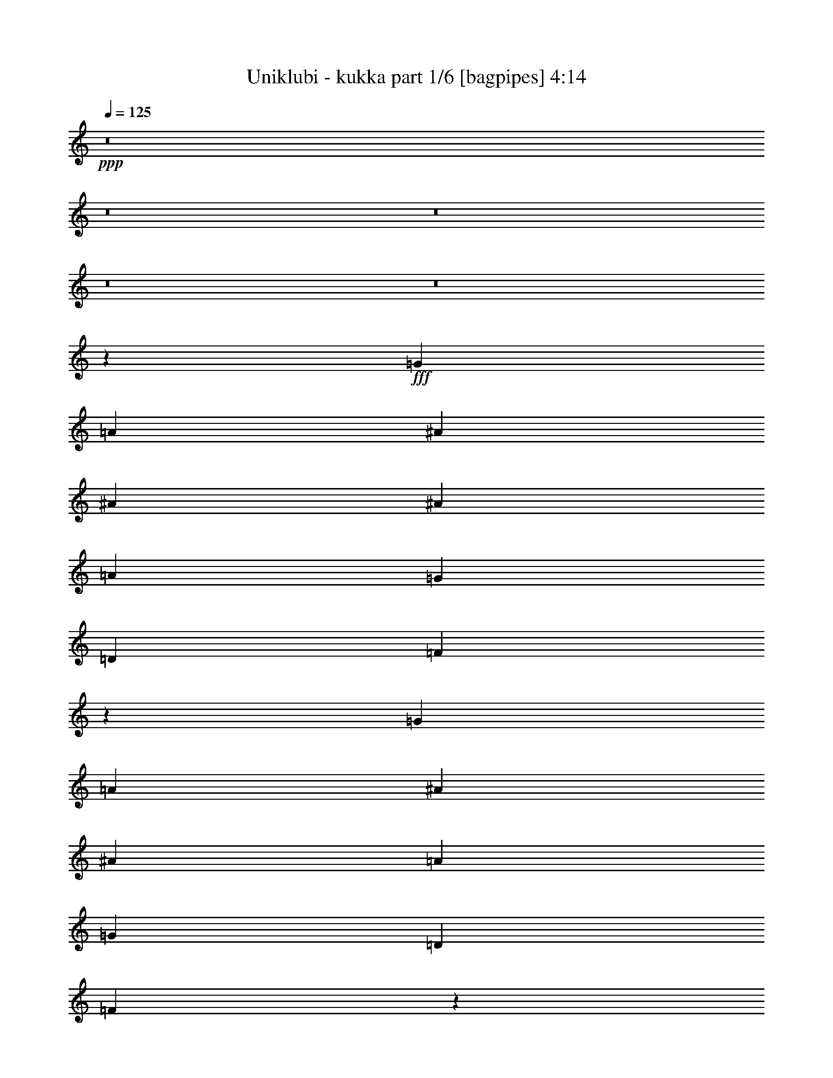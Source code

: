 % Produced with Bruzo's Transcoding Environment
% Transcribed by  Bruzo

X:1
T:  Uniklubi - kukka part 1/6 [bagpipes] 4:14
Z: Transcribed with BruTE 64
L: 1/4
Q: 125
K: C
+ppp+
z8
z8
z8
z8
z8
z6497/1528
+fff+
[=G26123/27504]
[=A1499/1528]
[^A8803/3056]
[^A13061/13752]
[^A4497/3056]
[=A26123/27504]
[=G39613/27504]
[=D26123/27504]
[=F3310/1719]
z5159/1528
[=G26123/27504]
[=A1499/3056]
[^A11801/3056]
[^A39613/27504]
[=A26123/27504]
[=G39613/27504]
[=D1499/1528]
[=F2881/1528]
z2961/764
[=F1499/3056]
[=G1579/3438]
[=A4497/3056]
[=A39613/27504]
[=A26123/27504]
[=A13061/13752]
[=A1499/3056]
[=G26123/27504]
[=F1499/1528]
[=G39613/27504]
[=G1435/1528]
z119993/27504
[=G12631/27504]
[=A1499/1528]
[^A8803/3056]
[^A26123/27504]
[^A39613/27504]
[=A1499/1528]
[=G19807/13752]
[=D13061/13752]
[=F5899/3056]
z106223/27504
[=A13061/13752=c13061/13752]
[^A8803/3056=d8803/3056]
[^A1499/1528=d1499/1528]
[^A1579/3438=d1579/3438]
[^A1499/1528=d1499/1528]
[^A12631/27504=d12631/27504]
[=A1499/3056=c1499/3056]
[=A26123/27504=c26123/27504]
[=G1499/3056^A1499/3056]
[=D1499/1528=F1499/1528]
[=F12997/6876=A12997/6876]
z92975/27504
[=F1499/3056]
[=F1499/3056]
[=G12631/27504]
[=A19807/13752]
[=A66595/27504]
[=A26123/27504]
[=A1499/3056]
[=G13061/13752]
[=F1499/1528]
[=G19807/13752]
[=G3245/3438]
z645/191
[^A26123/27504]
[=A1499/1528]
[=G1499/3056]
[=G39613/27504]
[=d19807/13752]
[=d13061/13752]
[=c19807/13752]
[=d66595/27504]
[=c26123/27504]
[=c1499/3056]
[=c13061/13752]
[^A1499/3056]
[=d19807/13752]
[=c862/1719]
z685/1528
[^A1499/1528]
[^A1579/3438]
[=A1499/1528]
[=G39613/27504]
[=d19807/13752]
[=d13061/13752]
[=c19807/13752]
[=d4497/3056]
[=d12631/27504]
[=c1499/1528]
[=c26123/27504]
[=c13061/13752]
[^A1499/3056]
[=d19807/13752]
[=c13549/27504]
z13433/27504
[^A13061/13752]
[^A1499/3056]
[=A26123/27504]
[=G1499/1528]
[=G12631/27504]
[=d1499/1528]
[=d1579/3438]
[=d1499/1528]
[=c39613/27504]
[=d26123/27504]
[=d1499/1528]
[=c379/72]
z3419/6876
[^A39613/27504]
[=A26123/27504]
[=G1499/1528]
[=G12631/27504]
[=d1499/1528]
[=d1499/3056]
[=d26123/27504]
[=c39613/27504]
[=d26123/27504]
[=d1499/1528]
[=c92965/27504]
z8
z8
z8
z8
z8
z8
z20815/13752
[=G1499/3056]
[=A1499/1528]
[^A105349/27504]
[^A19807/13752]
[=A39613/27504]
[=G1499/3056]
[=D26123/27504]
[=F33365/13752]
z7289/3056
[=G1499/1528]
[=G26123/27504]
[=A1499/3056]
[^A8803/3056]
[^A13061/13752]
[^A19807/13752]
[=A1499/1528]
[=G39613/27504]
[=D26123/27504]
[=F13249/6876]
z27/8
[=F1499/3056]
[=F1579/3438]
[=G1499/3056]
[=A39613/27504]
[=A16649/6876]
[=A12631/27504=f12631/27504]
[=A1499/1528=f1499/1528]
[=G26123/27504=e26123/27504]
[=F1499/1528=d1499/1528]
[=G39613/27504=e39613/27504]
[=G2901/3056=e2901/3056]
z6603/1528
[^A1499/1528]
[=A1579/3438]
[=G39613/27504]
[=d4497/3056]
[=d26123/27504]
[=c39613/27504]
[=d16649/6876]
[=c13061/13752]
[=c1499/3056]
[=c26123/27504]
[^A1499/3056]
[=d39613/27504]
[=c679/1528]
z13901/27504
[^A1499/1528]
[^A12631/27504]
[=A1499/1528]
[=G19807/13752]
[=d39613/27504]
[=d26123/27504]
[=c39613/27504]
[=d19807/13752]
[=d1499/3056]
[=c13061/13752]
[=c1499/1528]
[=c26123/27504]
[^A1499/3056]
[=d39613/27504]
[=c761/1528]
z12425/27504
[^A1499/1528]
[^A1499/3056]
[=A13061/13752]
[=G26123/27504]
[=G1499/3056]
[=d13061/13752]
[=d1499/3056]
[=d1499/1528]
[=c19807/13752]
[=d13061/13752]
[=d26123/27504]
[=c72893/13752]
z1503/3056
[^A19807/13752]
[=A13061/13752]
[=G1499/1528]
[=G1579/3438]
[=d1499/1528]
[=d12631/27504]
[=d1499/1528]
[=c19807/13752]
[=d13061/13752]
[=d1499/1528]
[=c5173/1528]
z8
z8
z8
z8
z8
z8
z8
z8
z12697/13752
[^A13061/13752]
[=A1499/3056]
[=G19807/13752]
[=d39613/27504]
[=d26123/27504]
[=c39613/27504]
[=d16649/6876]
[=c13061/13752]
[=c1499/3056]
[=c26123/27504]
[^A1499/3056]
[=d39613/27504]
[=c381/764]
z12407/27504
[^A1499/1528]
[^A1499/3056]
[=A13061/13752]
[=G19807/13752]
[=d39613/27504]
[=d26123/27504]
[=c4497/3056]
[=d39613/27504]
[=d1579/3438]
[=c1499/1528]
[=c13061/13752]
[=c1499/1528]
[^A1579/3438]
[=d39613/27504]
[=c1497/3056]
z1501/3056
[^A26123/27504]
[^A1499/3056]
[=A13061/13752]
[=G1499/1528]
[=G1579/3438]
[=d1499/1528]
[=d12631/27504]
[=d1499/1528]
[=c19807/13752]
[=d13061/13752]
[=d1499/1528]
[=c8039/1528]
z/2
[^A19807/13752]
[=A13061/13752]
[=G1499/1528]
[=G1499/3056]
[=d26123/27504]
[=d1499/3056]
[=d13061/13752]
[=c19807/13752]
[=d1499/1528]
[=d13061/13752]
[=c10321/3056]
z8
z8
z8
z8
z8
z8
z8
z8
z15/16

X:2
T:  Uniklubi - kukka part 2/6 [horn] 4:14
Z: Transcribed with BruTE 64
L: 1/4
Q: 125
K: C
+ppp+
z8
z8
z8
z8
z8
z8
z8
z8
z8
z8
z8
z8
z8
z8
z8
z8
z22683/3056
+fff+
[=E327/1528=G327/1528=c327/1528]
[=E1499/1528=G1499/1528=c1499/1528]
[=E26123/27504=G26123/27504=c26123/27504]
[=E27373/27504=G27373/27504=c27373/27504]
z8
z8
z8
z8
z8
z8
z8
z8
z8
z8
z8
z8
z8
z8
z4487/1528
[=D19807/13752]
[=C13061/13752]
[=A,1499/1528]
[=G2153/3056]
[=F3373/13752]
[=D19667/13752]
z8
z8
z8
z1160/191
[=E3373/13752=G3373/13752=c3373/13752]
[=E1499/1528=G1499/1528=c1499/1528]
[=E13061/13752=G13061/13752=c13061/13752]
[=E26123/27504=G26123/27504=c26123/27504]
[=G1679/3438^A1679/3438=d1679/3438]
z6775/13752
[=G12631/27504^A12631/27504=d12631/27504]
[=G1499/3056^A1499/3056=d1499/3056]
[=G1513/3056^A1513/3056=d1513/3056]
z1485/3056
[=G1579/3438^A1579/3438=d1579/3438]
[=G1499/3056^A1499/3056=d1499/3056]
[^A13801/27504=d13801/27504=f13801/27504]
z1369/3056
[^A1499/3056=d1499/3056=f1499/3056]
[^A1499/3056=d1499/3056=f1499/3056]
[^A1363/3056=d1363/3056=f1363/3056]
z866/1719
[^A1499/3056=d1499/3056=f1499/3056]
[^A1499/3056=d1499/3056=f1499/3056]
[=F12451/27504=A12451/27504=c12451/27504]
z1519/3056
[=F1499/3056=A1499/3056=c1499/3056]
[=F1579/3438=A1579/3438=c1579/3438]
[=F13495/27504=A13495/27504=c13495/27504]
z13487/27504
[=F12631/27504=A12631/27504=c12631/27504]
[=F1499/3056=A1499/3056=c1499/3056]
[=E95/191=G95/191=c95/191]
z12443/27504
[=E1499/3056=G1499/3056=c1499/3056]
[=E1499/3056=G1499/3056=c1499/3056]
[=E1733/3438=G1733/3438=c1733/3438]
z681/1528
[=E1499/3056=G1499/3056=c1499/3056]
[=E1499/3056=G1499/3056=c1499/3056]
[=G685/1528^A685/1528=d685/1528]
z13793/27504
[=G1499/3056^A1499/3056=d1499/3056]
[=G12631/27504^A12631/27504=d12631/27504]
[=G743/1528^A743/1528=d743/1528]
z189/382
[=G1499/3056^A1499/3056=d1499/3056]
[=G1579/3438^A1579/3438=d1579/3438]
[^A6779/13752=d6779/13752=f6779/13752]
z839/1719
[^A12631/27504=d12631/27504=f12631/27504]
[^A1499/3056=d1499/3056=f1499/3056]
[^A1527/3056=d1527/3056=f1527/3056]
z3095/6876
[^A1499/3056=d1499/3056=f1499/3056]
[^A1499/3056=d1499/3056=f1499/3056]
[=F763/1719=A763/1719=c763/1719]
z773/1528
[=F1499/3056=A1499/3056=c1499/3056]
[=F1499/3056=A1499/3056=c1499/3056]
[=F1377/3056=A1377/3056=c1377/3056]
z6865/13752
[=F1499/3056=A1499/3056=c1499/3056]
[=F12631/27504=A12631/27504=c12631/27504]
[=E1493/3056=G1493/3056=c1493/3056]
z1505/3056
[=E1579/3438=G1579/3438=c1579/3438]
[=E1499/3056=G1499/3056=c1499/3056]
[=E13621/27504=G13621/27504=c13621/27504]
z13361/27504
[=E12631/27504=G12631/27504=c12631/27504]
[=E1499/3056=G1499/3056=c1499/3056]
[=G767/1528^A767/1528=d767/1528]
z12317/27504
[=G1499/3056^A1499/3056=d1499/3056]
[=G1499/3056^A1499/3056=d1499/3056]
[=G12271/27504^A12271/27504=d12271/27504]
z1539/3056
[=G1499/3056^A1499/3056=d1499/3056]
[=G1499/3056^A1499/3056=d1499/3056]
[^A173/382=d173/382=f173/382]
z13667/27504
[^A1499/3056=d1499/3056=f1499/3056]
[^A12631/27504=d12631/27504=f12631/27504]
[^A375/764=d375/764=f375/764]
z749/1528
[^A1579/3438=d1579/3438=f1579/3438]
[^A1499/3056=d1499/3056=f1499/3056]
[=F3421/6876=A3421/6876=c3421/6876]
z691/1528
[=F1499/3056=A1499/3056=c1499/3056]
[=F1499/3056=A1499/3056=c1499/3056]
[=F1541/3056=A1541/3056=c1541/3056]
z6127/13752
[=F1499/3056=A1499/3056=c1499/3056]
[=F1499/3056=A1499/3056=c1499/3056]
[=E6167/13752=G6167/13752=c6167/13752]
z383/764
[=E1499/3056=G1499/3056=c1499/3056]
[=E1579/3438=G1579/3438=c1579/3438]
[=E6689/13752=G6689/13752=c6689/13752]
z3401/6876
[=E1499/3056=G1499/3056=c1499/3056]
[=E12631/27504=G12631/27504=c12631/27504]
[=G1507/3056^A1507/3056=d1507/3056]
z1491/3056
[=G1579/3438^A1579/3438=d1579/3438]
[=G1499/3056^A1499/3056=d1499/3056]
[=G13747/27504^A13747/27504=d13747/27504]
z1375/3056
[=G1499/3056^A1499/3056=d1499/3056]
[=G1499/3056^A1499/3056=d1499/3056]
[^A1357/3056=d1357/3056=f1357/3056]
z6955/13752
[^A1499/3056=d1499/3056=f1499/3056]
[^A1499/3056=d1499/3056=f1499/3056]
[^A12397/27504=d12397/27504=f12397/27504]
z1525/3056
[^A1499/3056=d1499/3056=f1499/3056]
[^A1579/3438=d1579/3438=f1579/3438]
[=F13441/27504=A13441/27504=c13441/27504]
z13541/27504
[=F12631/27504=A12631/27504=c12631/27504]
[=F1499/3056=A1499/3056=c1499/3056]
[=F757/1528=A757/1528=c757/1528]
z371/764
[=F1579/3438=A1579/3438=c1579/3438]
[=F1499/3056=A1499/3056=c1499/3056]
[=E6905/13752=G6905/13752=c6905/13752]
z171/382
[=E1499/3056=G1499/3056=c1499/3056]
[=E1499/3056=G1499/3056=c1499/3056]
[=E341/764=G341/764=c341/764]
z13847/27504
[=E1499/3056=G1499/3056=c1499/3056]
[=E1499/3056=G1499/3056=c1499/3056]
[^a13061/13752]
[=a26123/27504]
[=g1499/1528]
[=f13061/13752]
[=g26123/27504]
[=f1499/1528]
[=d13061/13752]
[^A1499/1528]
[=c8803/3056]
[=f26123/27504]
[=g3319/1719]
z53105/27504
[^a13061/13752]
[=a1499/1528]
[=g26123/27504]
[=f13061/13752]
[=g1499/1528]
[=f26123/27504]
[=d1499/1528]
[^A13061/13752]
[=c8793/3056]
z66211/13752
[^a13061/13752]
[=a1499/1528]
[=g26123/27504]
[=f1499/1528]
[=g13061/13752]
[=f26123/27504]
[=d1499/1528]
[^A13061/13752]
[=c8803/3056]
[=f1499/1528]
[=g2971/1528]
z3242/1719
[^a1499/1528]
[=a13061/13752]
[=g1499/1528]
[=f26123/27504]
[=g13061/13752]
[=f1499/1528]
[=d26123/27504]
[^A13061/13752]
[=c4465/1528]
z39265/27504
[=g6745/27504=f6745/27504]
[=e1411/9168=d1411/9168-]
[=d2513/13752=c'2513/13752]
[=b3373/13752=a3373/13752]
[=g6745/27504=f6745/27504]
[=e3373/13752=d3373/13752]
[=c6745/27504=B6745/27504]
[=A3373/13752=G3373/13752]
[=F529/3438=E529/3438-]
[=D2513/13752=E2513/13752]
[=C3373/13752=B,3373/13752]
[=A,/8]
[=G,/8]
z20171/27504
[=G343/764^A343/764=d343/764]
z13775/27504
[=G1499/3056^A1499/3056=d1499/3056]
[=G12631/27504^A12631/27504=d12631/27504]
[=G93/191^A93/191=d93/191]
z755/1528
[=G1499/3056^A1499/3056=d1499/3056]
[=G1579/3438^A1579/3438=d1579/3438]
[=D1697/3438^A1697/3438=d1697/3438=f1697/3438]
z185/764
[=F3373/13752=f3373/13752]
[^A12631/27504=d12631/27504=f12631/27504^a12631/27504]
[^A3373/13752-=d3373/13752=f3373/13752-]
[^A6745/27504=d6745/27504=f6745/27504]
[^A1529/3056=c1529/3056=d1529/3056=f1529/3056=c'1529/3056]
z1619/6876
[^A327/1528^a327/1528]
[=A1499/3056^A1499/3056=d1499/3056=f1499/3056=a1499/3056]
[^A1499/3056=d1499/3056=f1499/3056]
[=F7/16=A7/16=c7/16=f7/16-=a7/16-=c'7/16-]
[=f14089/27504=a14089/27504=c'14089/27504]
[=F1499/3056=A1499/3056=c1499/3056]
[=F1499/3056=A1499/3056=c1499/3056]
[=F1379/3056=A1379/3056=c1379/3056]
z857/1719
[=F1499/3056=A1499/3056=c1499/3056]
[=F12631/27504=A12631/27504=c12631/27504]
[=E1495/3056=G1495/3056=c1495/3056]
z1503/3056
[=E1579/3438=G1579/3438=c1579/3438]
[=E1499/3056=G1499/3056=c1499/3056]
[=E13639/27504=G13639/27504=c13639/27504]
z13343/27504
[=E12631/27504=G12631/27504=c12631/27504]
[=E1499/3056=G1499/3056=c1499/3056]
[=G96/191^A96/191=d96/191]
z12299/27504
[=G1499/3056^A1499/3056=d1499/3056]
[=G1499/3056^A1499/3056=d1499/3056]
[=G12289/27504^A12289/27504=d12289/27504]
z1537/3056
[=G1499/3056^A1499/3056=d1499/3056]
[=G1579/3438^A1579/3438=d1579/3438]
[=D13333/27504^A13333/27504=d13333/27504=f13333/27504]
z767/3056
[=F3373/13752=f3373/13752]
[^A1499/3056=d1499/3056=f1499/3056^a1499/3056]
[^A327/1528-=d327/1528=f327/1528-]
[^A6745/27504=d6745/27504=f6745/27504]
[^A751/1528=c751/1528=d751/1528=f751/1528=c'751/1528]
z6719/27504
[^A6745/27504^a6745/27504]
[=A1579/3438^A1579/3438=d1579/3438=f1579/3438=a1579/3438]
[^A1499/3056=d1499/3056=f1499/3056]
[=F/2=A/2=c/2=f/2-=a/2-=c'/2-]
[=f6185/13752=a6185/13752=c'6185/13752]
[=F1499/3056=A1499/3056=c1499/3056]
[=F1499/3056=A1499/3056=c1499/3056]
[=F1543/3056=A1543/3056=c1543/3056]
z3059/6876
[=F1499/3056=A1499/3056=c1499/3056]
[=F1499/3056=A1499/3056=c1499/3056]
[=E772/1719=G772/1719=c772/1719]
z765/1528
[=E1499/3056=G1499/3056=c1499/3056]
[=E1579/3438=G1579/3438=c1579/3438]
[=E3349/6876=G3349/6876=c3349/6876]
z6793/13752
[=E1499/3056=G1499/3056=c1499/3056]
[=E12631/27504=G12631/27504=c12631/27504]
[=G1509/3056^A1509/3056=d1509/3056]
z1489/3056
[=G1579/3438^A1579/3438=d1579/3438]
[=G1499/3056^A1499/3056=d1499/3056]
[=G13765/27504^A13765/27504=d13765/27504]
z1373/3056
[=G1499/3056^A1499/3056=d1499/3056]
[=G1499/3056^A1499/3056=d1499/3056]
[=D1359/3056^A1359/3056=d1359/3056=f1359/3056]
z397/1528
[=F3373/13752=f3373/13752]
[^A1499/3056=d1499/3056=f1499/3056^a1499/3056]
[^A6745/27504-=d6745/27504=f6745/27504-]
[^A3373/13752=d3373/13752=f3373/13752]
[^A65/144=c65/144=d65/144=f65/144=c'65/144]
z3481/13752
[^A6745/27504^a6745/27504]
[=A1499/3056^A1499/3056=d1499/3056=f1499/3056=a1499/3056]
[^A1579/3438=d1579/3438=f1579/3438]
[=F/2=A/2=c/2=f/2-=a/2-=c'/2-]
[=f735/1528=a735/1528=c'735/1528]
[=F12631/27504=A12631/27504=c12631/27504]
[=F1499/3056=A1499/3056=c1499/3056]
[=F379/764=A379/764=c379/764]
z741/1528
[=F1579/3438=A1579/3438=c1579/3438]
[=F1499/3056=A1499/3056=c1499/3056]
[=E3457/6876=G3457/6876=c3457/6876]
z683/1528
[=E1499/3056=G1499/3056=c1499/3056]
[=E1499/3056=G1499/3056=c1499/3056]
[=E683/1528=G683/1528=c683/1528]
z13829/27504
[=E1499/3056=G1499/3056=c1499/3056]
[=E12631/27504=G12631/27504=c12631/27504]
[=G741/1528^A741/1528=d741/1528]
z379/764
[=G1499/3056^A1499/3056=d1499/3056]
[=G1579/3438^A1579/3438=d1579/3438]
[=G6761/13752^A6761/13752=d6761/13752]
z3365/6876
[=G12631/27504^A12631/27504=d12631/27504]
[=G1499/3056^A1499/3056=d1499/3056]
[=D1523/3056^A1523/3056=d1523/3056=f1523/3056]
z3265/13752
[=F327/1528=f327/1528]
[^A1499/3056=d1499/3056=f1499/3056^a1499/3056]
[^A6745/27504-=d6745/27504=f6745/27504-]
[^A3373/13752=d3373/13752=f3373/13752]
[^A13891/27504=c13891/27504=d13891/27504=f13891/27504=c'13891/27504]
z2743/13752
[^A6745/27504^a6745/27504]
[=A1499/3056^A1499/3056=d1499/3056=f1499/3056=a1499/3056]
[^A1499/3056=d1499/3056=f1499/3056]
[=F7/16=A7/16-=c7/16]
[=A7045/13752]
[=F1499/3056=A1499/3056=c1499/3056]
[=F7/16=G7/16-=A7/16=c7/16]
[=F14089/27504=G14089/27504=A14089/27504=c14089/27504]
[=F/2]
[=F12371/27504=A12371/27504=c12371/27504]
[=F/2=G/2-=A/2=c/2]
[=G6769/6876]
z8
z8
z8
z8
z8
z8
z8
z7

X:3
T:  Uniklubi - kukka part 3/6 [flute] 4:14
Z: Transcribed with BruTE 64
L: 1/4
Q: 125
K: C
+ppp+
+p+
[=D,/2=G,/2^A,/2=D/2=G/2]
z12371/27504
+pp+
[=D,1499/3056=G,1499/3056^A,1499/3056=D1499/3056=G1499/3056]
[=D,1499/3056=G,1499/3056^A,1499/3056=D1499/3056=G1499/3056]
[=D,12217/27504=G,12217/27504^A,12217/27504=D12217/27504=G12217/27504]
z1545/3056
[=D,1499/3056=G,1499/3056^A,1499/3056=D1499/3056=G1499/3056]
[=D,2877/3056=G,2877/3056^A,2877/3056=D2877/3056=G2877/3056]
z13721/27504
[=D,1499/3056=G,1499/3056^A,1499/3056=D1499/3056=G1499/3056]
[=D,12631/27504=G,12631/27504^A,12631/27504=D12631/27504=G12631/27504]
[=D,747/1528=G,747/1528^A,747/1528=D747/1528=G747/1528]
z94/191
[=D,1579/3438=G,1579/3438^A,1579/3438=D1579/3438=G1579/3438]
[=D,1499/3056=G,1499/3056^A,1499/3056=D1499/3056=G1499/3056]
[=D,6815/13752=A,6815/13752=D6815/13752=F6815/13752=A6815/13752]
z1669/3438
[=D,12631/27504=A,12631/27504=D12631/27504=F12631/27504=A12631/27504]
[=D,1499/3056=A,1499/3056=D1499/3056=F1499/3056=A1499/3056]
[=D,1535/3056=A,1535/3056=D1535/3056=F1535/3056=A1535/3056]
z3077/6876
[=D,1499/3056=A,1499/3056=D1499/3056=F1499/3056=A1499/3056]
[=D,25771/27504=A,25771/27504=D25771/27504=F25771/27504=A25771/27504]
z769/1528
[=D,1499/3056=A,1499/3056=D1499/3056=F1499/3056=A1499/3056]
[=D,1579/3438=A,1579/3438=D1579/3438=F1579/3438=A1579/3438]
[=D,3331/6876=A,3331/6876=D3331/6876=F3331/6876=A3331/6876]
z6829/13752
[=D,1499/3056=A,1499/3056=D1499/3056=F1499/3056=A1499/3056]
[=D,12631/27504=A,12631/27504=D12631/27504=F12631/27504=A12631/27504]
[=D,1501/3056=G,1501/3056^A,1501/3056=D1501/3056=G1501/3056]
z1497/3056
[=D,1579/3438=G,1579/3438^A,1579/3438=D1579/3438=G1579/3438]
[=D,1499/3056=G,1499/3056^A,1499/3056=D1499/3056=G1499/3056]
[=D,13693/27504=G,13693/27504^A,13693/27504=D13693/27504=G13693/27504]
z1381/3056
[=D,1499/3056=G,1499/3056^A,1499/3056=D1499/3056=G1499/3056]
[=D,3041/3056=G,3041/3056^A,3041/3056=D3041/3056=G3041/3056]
z12245/27504
[=D,1499/3056=G,1499/3056^A,1499/3056=D1499/3056=G1499/3056]
[=D,1499/3056=G,1499/3056^A,1499/3056=D1499/3056=G1499/3056]
[=D,12343/27504=G,12343/27504^A,12343/27504=D12343/27504=G12343/27504]
z1531/3056
[=D,1499/3056=G,1499/3056^A,1499/3056=D1499/3056=G1499/3056]
[=D,1579/3438=G,1579/3438^A,1579/3438=D1579/3438=G1579/3438]
[=D,13387/27504=A,13387/27504=D13387/27504=F13387/27504=A13387/27504]
z13595/27504
[=D,1499/3056=A,1499/3056=D1499/3056=F1499/3056=A1499/3056]
[=D,12631/27504=A,12631/27504=D12631/27504=F12631/27504=A12631/27504]
[=D,377/764=A,377/764=D377/764=F377/764=A377/764]
z745/1528
[=D,1579/3438=A,1579/3438=D1579/3438=F1579/3438=A1579/3438]
[=D,27247/27504=A,27247/27504=D27247/27504=F27247/27504=A27247/27504]
z687/1528
[=D,1499/3056=A,1499/3056=D1499/3056=F1499/3056=A1499/3056]
[=D,1499/3056=A,1499/3056=D1499/3056=F1499/3056=A1499/3056]
[=D,679/1528=A,679/1528=D679/1528=F679/1528=A679/1528]
z13901/27504
[=D,1499/3056=A,1499/3056=D1499/3056=F1499/3056=A1499/3056]
[=D,1499/3056=A,1499/3056=D1499/3056=F1499/3056=A1499/3056]
[=C,6203/13752=F,6203/13752=A,6203/13752=C6203/13752=F6203/13752]
z381/764
[=C,1499/3056=F,1499/3056=A,1499/3056=C1499/3056=F1499/3056]
[=C,1579/3438=F,1579/3438=A,1579/3438=C1579/3438=F1579/3438]
[=C,6725/13752=F,6725/13752=A,6725/13752=C6725/13752=F6725/13752]
z3383/6876
[=C,12631/27504=F,12631/27504=A,12631/27504=C12631/27504=F12631/27504]
[=C,1507/1528=F,1507/1528=A,1507/1528=C1507/1528=F1507/1528]
z1483/3056
[=C,1579/3438=F,1579/3438=A,1579/3438=C1579/3438=F1579/3438]
[=C,1499/3056=F,1499/3056=A,1499/3056=C1499/3056=F1499/3056]
[=C,13819/27504=F,13819/27504=A,13819/27504=C13819/27504=F13819/27504]
z1367/3056
[=C,1499/3056=F,1499/3056=A,1499/3056=C1499/3056=F1499/3056]
[=C,1499/3056=F,1499/3056=A,1499/3056=C1499/3056=F1499/3056]
[=C,1365/3056=G,1365/3056=C1365/3056=E1365/3056=G1365/3056]
z6919/13752
[=C,1499/3056=G,1499/3056=C1499/3056=E1499/3056=G1499/3056]
[=C,12631/27504=G,12631/27504=C12631/27504=E12631/27504=G12631/27504]
[=C,1481/3056=G,1481/3056=C1481/3056=E1481/3056=G1481/3056]
z1517/3056
[=C,1499/3056=G,1499/3056=C1499/3056=E1499/3056=G1499/3056]
[=C,2905/3056=G,2905/3056=C2905/3056=E2905/3056=G2905/3056]
z13469/27504
[=C,12631/27504=G,12631/27504=C12631/27504=E12631/27504=G12631/27504]
[=C,1499/3056=G,1499/3056=C1499/3056=E1499/3056=G1499/3056]
[=C,761/1528=G,761/1528=C761/1528=E761/1528=G761/1528]
z12425/27504
[=C,1499/3056=G,1499/3056=C1499/3056=E1499/3056=G1499/3056]
[=C,1499/3056=G,1499/3056=C1499/3056=E1499/3056=G1499/3056]
[=D,6941/13752=G,6941/13752^A,6941/13752=D6941/13752=G6941/13752]
z85/191
[=D,1499/1528=G,1499/1528^A,1499/1528=D1499/1528=G1499/1528]
[=D,343/764=G,343/764^A,343/764=D343/764=G343/764]
z13775/27504
[=D,13061/13752=G,13061/13752^A,13061/13752=D13061/13752=G13061/13752]
[=D,93/191=G,93/191^A,93/191=D93/191=G93/191]
z755/1528
[=D,26123/27504=G,26123/27504^A,26123/27504=D26123/27504=G26123/27504]
[=D,1697/3438=G,1697/3438^A,1697/3438=D1697/3438=G1697/3438]
z6703/13752
[=D,13061/13752=G,13061/13752^A,13061/13752=D13061/13752=G13061/13752]
[=D,1529/3056=A,1529/3056=D1529/3056=F1529/3056=A1529/3056]
z6181/13752
[=D,1499/1528=A,1499/1528=D1499/1528=F1499/1528=A1499/1528]
[=D,6113/13752=A,6113/13752=D6113/13752=F6113/13752=A6113/13752]
z193/382
[=D,1499/1528=A,1499/1528=D1499/1528=F1499/1528=A1499/1528]
[=D,1379/3056=A,1379/3056=D1379/3056=F1379/3056=A1379/3056]
z857/1719
[=D,13061/13752=A,13061/13752=D13061/13752=F13061/13752=A13061/13752]
[=D,1495/3056=A,1495/3056=D1495/3056=F1495/3056=A1495/3056]
z1503/3056
[=D,26123/27504=A,26123/27504=D26123/27504=F26123/27504=A26123/27504]
[=D,13639/27504=G,13639/27504^A,13639/27504=D13639/27504=G13639/27504]
z13343/27504
[=D,13061/13752=G,13061/13752^A,13061/13752=D13061/13752=G13061/13752]
[=D,96/191=G,96/191^A,96/191=D96/191=G96/191]
z12299/27504
[=D,1499/1528=G,1499/1528^A,1499/1528=D1499/1528=G1499/1528]
[=D,12289/27504=G,12289/27504^A,12289/27504=D12289/27504=G12289/27504]
z1537/3056
[=D,26123/27504=G,26123/27504^A,26123/27504=D26123/27504=G26123/27504]
[=D,13333/27504=G,13333/27504^A,13333/27504=D13333/27504=G13333/27504]
z13649/27504
[=D,13061/13752=G,13061/13752^A,13061/13752=D13061/13752=G13061/13752]
[=D,751/1528=A,751/1528=D751/1528=F751/1528=A751/1528]
z187/382
[=D,26123/27504=A,26123/27504=D26123/27504=F26123/27504=A26123/27504]
[=D,6851/13752=A,6851/13752=D6851/13752=F6851/13752=A6851/13752]
z345/764
[=D,1499/1528=A,1499/1528=D1499/1528=F1499/1528=A1499/1528]
[=D,1543/3056=A,1543/3056=D1543/3056=F1543/3056=A1543/3056]
z3059/6876
[=D,1499/1528=A,1499/1528=D1499/1528=F1499/1528=A1499/1528]
[=D,772/1719=A,772/1719=D772/1719=F772/1719=A772/1719]
z765/1528
[=D,26123/27504=A,26123/27504=D26123/27504=F26123/27504=A26123/27504]
[=C,3349/6876=F,3349/6876=A,3349/6876=C3349/6876=F3349/6876]
z6793/13752
[=C,13061/13752=F,13061/13752=A,13061/13752=C13061/13752=F13061/13752]
[=C,1509/3056=F,1509/3056=A,1509/3056=C1509/3056=F1509/3056]
z1489/3056
[=C,26123/27504=F,26123/27504=A,26123/27504=C26123/27504=F26123/27504]
[=C,13765/27504=F,13765/27504=A,13765/27504=C13765/27504=F13765/27504]
z1373/3056
[=C,1499/1528=F,1499/1528=A,1499/1528=C1499/1528=F1499/1528]
[=C,1359/3056=F,1359/3056=A,1359/3056=C1359/3056=F1359/3056]
z3473/6876
[=C,1499/1528=F,1499/1528=A,1499/1528=C1499/1528=F1499/1528]
[=C,65/144=G,65/144=C65/144=E65/144=G65/144]
z1523/3056
[=C,26123/27504=G,26123/27504=C26123/27504=E26123/27504=G26123/27504]
[=C,13459/27504=G,13459/27504=C13459/27504=E13459/27504=G13459/27504]
z13523/27504
[=C,13061/13752=G,13061/13752=C13061/13752=E13061/13752=G13061/13752]
[=C,379/764=G,379/764=C379/764=E379/764=G379/764]
z741/1528
[=C,26123/27504=G,26123/27504=C26123/27504=E26123/27504=G26123/27504]
[=C,3457/6876=G,3457/6876=C3457/6876=E3457/6876=G3457/6876]
z683/1528
[=C,1499/1528=G,1499/1528=C1499/1528=E1499/1528=G1499/1528]
[=D,683/1528=G,683/1528^A,683/1528=D683/1528=G683/1528]
z13829/27504
[=D,13061/13752=G,13061/13752^A,13061/13752=D13061/13752=G13061/13752]
[=D,741/1528=G,741/1528^A,741/1528=D741/1528=G741/1528]
z379/764
[=D,26123/27504=G,26123/27504^A,26123/27504=D26123/27504=G26123/27504]
[=D,6761/13752=G,6761/13752^A,6761/13752=D6761/13752=G6761/13752]
z3365/6876
[=D,13061/13752=G,13061/13752^A,13061/13752=D13061/13752=G13061/13752]
[=D,1523/3056=G,1523/3056^A,1523/3056=D1523/3056=G1523/3056]
z776/1719
[=D,1499/1528=G,1499/1528^A,1499/1528=D1499/1528=G1499/1528]
[=D,13891/27504=A,13891/27504=D13891/27504=F13891/27504=A13891/27504]
z1359/3056
[=D,1499/1528=A,1499/1528=D1499/1528=F1499/1528=A1499/1528]
[=D,1373/3056=A,1373/3056=D1373/3056=F1373/3056=A1373/3056]
z6883/13752
[=D,13061/13752=A,13061/13752=D13061/13752=F13061/13752=A13061/13752]
[=D,1489/3056=A,1489/3056=D1489/3056=F1489/3056=A1489/3056]
z1509/3056
[=D,26123/27504=A,26123/27504=D26123/27504=F26123/27504=A26123/27504]
[=D,13585/27504=A,13585/27504=D13585/27504=F13585/27504=A13585/27504]
z13397/27504
[=D,13061/13752=A,13061/13752=D13061/13752=F13061/13752=A13061/13752]
[=D,765/1528=G,765/1528^A,765/1528=D765/1528=G765/1528]
z12353/27504
[=D,1499/1528=G,1499/1528^A,1499/1528=D1499/1528=G1499/1528]
[=D,12235/27504=G,12235/27504^A,12235/27504=D12235/27504=G12235/27504]
z1543/3056
[=D,1499/1528=G,1499/1528^A,1499/1528=D1499/1528=G1499/1528]
[=D,345/764=G,345/764^A,345/764=D345/764=G345/764]
z13703/27504
[=D,13061/13752=G,13061/13752^A,13061/13752=D13061/13752=G13061/13752]
[=D,187/382=G,187/382^A,187/382=D187/382=G187/382]
z751/1528
[=D,26123/27504=G,26123/27504^A,26123/27504=D26123/27504=G26123/27504]
[=D,853/1719=A,853/1719=D853/1719=F853/1719=A853/1719]
z6667/13752
[=D,13061/13752=A,13061/13752=D13061/13752=F13061/13752=A13061/13752]
[=D,1537/3056=A,1537/3056=D1537/3056=F1537/3056=A1537/3056]
z6145/13752
[=D,1499/1528=A,1499/1528=D1499/1528=F1499/1528=A1499/1528]
[=D,6149/13752=A,6149/13752=D6149/13752=F6149/13752=A6149/13752]
z96/191
[=D,26123/27504=A,26123/27504=D26123/27504=F26123/27504=A26123/27504]
[=D,6671/13752=A,6671/13752=D6671/13752=F6671/13752=A6671/13752]
z1705/3438
[=D,13061/13752=A,13061/13752=D13061/13752=F13061/13752=A13061/13752]
[=C,1503/3056=F,1503/3056=A,1503/3056=C1503/3056=F1503/3056]
z1495/3056
[=C,26123/27504=F,26123/27504=A,26123/27504=C26123/27504=F26123/27504]
[=C,13711/27504=F,13711/27504=A,13711/27504=C13711/27504=F13711/27504]
z1379/3056
[=C,1499/1528=F,1499/1528=A,1499/1528=C1499/1528=F1499/1528]
[=C,193/382=F,193/382=A,193/382=C193/382=F193/382]
z12227/27504
[=C,1499/1528=F,1499/1528=A,1499/1528=C1499/1528=F1499/1528]
[=C,12361/27504=F,12361/27504=A,12361/27504=C12361/27504=F12361/27504]
z1529/3056
[=C,26123/27504=F,26123/27504=A,26123/27504=C26123/27504=F26123/27504]
[=C,13405/27504=G,13405/27504=C13405/27504=E13405/27504=G13405/27504]
z13577/27504
[=C,13061/13752=G,13061/13752=C13061/13752=E13061/13752=G13061/13752]
[=C,755/1528=G,755/1528=C755/1528=E755/1528=G755/1528]
z93/191
[=C,26123/27504=G,26123/27504=C26123/27504=E26123/27504=G26123/27504]
[=C,6887/13752=G,6887/13752=C6887/13752=E6887/13752=G6887/13752]
z343/764
[=C,1499/1528=G,1499/1528=C1499/1528=E1499/1528=G1499/1528]
[=C,85/191=G,85/191=C85/191=E85/191=G85/191]
z13883/27504
[=C,1499/1528=G,1499/1528=C1499/1528=E1499/1528=G1499/1528]
[=D,1553/3438=G,1553/3438^A,1553/3438=D1553/3438=G1553/3438]
z761/1528
[=D,1499/3056=G,1499/3056^A,1499/3056=D1499/3056=G1499/3056]
[=D,1579/3438=G,1579/3438^A,1579/3438=D1579/3438=G1579/3438]
[=D,3367/6876=G,3367/6876^A,3367/6876=D3367/6876=G3367/6876]
z6757/13752
[=D,12631/27504=G,12631/27504^A,12631/27504=D12631/27504=G12631/27504]
[=D,1499/3056=G,1499/3056^A,1499/3056=D1499/3056=G1499/3056]
[=F,1517/3056^A,1517/3056=D1517/3056=F1517/3056]
z1481/3056
[=F,1579/3438^A,1579/3438=D1579/3438=F1579/3438]
[=F,1499/3056^A,1499/3056=D1499/3056=F1499/3056]
[=F,13837/27504^A,13837/27504=D13837/27504=F13837/27504]
z1365/3056
[=F,1499/3056^A,1499/3056=D1499/3056=F1499/3056]
[=F,1499/3056^A,1499/3056=D1499/3056=F1499/3056]
[=C,1367/3056=F,1367/3056=A,1367/3056=C1367/3056=F1367/3056]
z3455/6876
[=C,1499/3056=F,1499/3056=A,1499/3056=C1499/3056=F1499/3056]
[=C,12631/27504=F,12631/27504=A,12631/27504=C12631/27504=F12631/27504]
[=C,1483/3056=F,1483/3056=A,1483/3056=C1483/3056=F1483/3056]
z1515/3056
[=C,1499/3056=F,1499/3056=A,1499/3056=C1499/3056=F1499/3056]
[=C,1579/3438=F,1579/3438=A,1579/3438=C1579/3438=F1579/3438]
[=C,13531/27504=G,13531/27504=C13531/27504=E13531/27504=G13531/27504]
z13451/27504
[=C,12631/27504=G,12631/27504=C12631/27504=E12631/27504=G12631/27504]
[=C,1499/3056=G,1499/3056=C1499/3056=E1499/3056=G1499/3056]
[=C,381/764=G,381/764=C381/764=E381/764=G381/764]
z12407/27504
[=C,1499/3056=G,1499/3056=C1499/3056=E1499/3056=G1499/3056]
[=C,1499/3056=G,1499/3056=C1499/3056=E1499/3056=G1499/3056]
[=D,3475/6876=G,3475/6876^A,3475/6876=D3475/6876=G3475/6876]
z679/1528
[=D,1499/3056=G,1499/3056^A,1499/3056=D1499/3056=G1499/3056]
[=D,1499/3056=G,1499/3056^A,1499/3056=D1499/3056=G1499/3056]
[=D,687/1528=G,687/1528^A,687/1528=D687/1528=G687/1528]
z13757/27504
[=D,1499/3056=G,1499/3056^A,1499/3056=D1499/3056=G1499/3056]
[=D,12631/27504=G,12631/27504^A,12631/27504=D12631/27504=G12631/27504]
[=F,745/1528^A,745/1528=D745/1528=F745/1528]
z377/764
[=F,1579/3438^A,1579/3438=D1579/3438=F1579/3438]
[=F,1499/3056^A,1499/3056=D1499/3056=F1499/3056]
[=F,6797/13752^A,6797/13752=D6797/13752=F6797/13752]
z3347/6876
[=F,12631/27504^A,12631/27504=D12631/27504=F12631/27504]
[=F,1499/3056^A,1499/3056=D1499/3056=F1499/3056]
[=C,1531/3056=F,1531/3056=A,1531/3056=C1531/3056=F1531/3056]
z1543/3438
[=C,1499/3056=F,1499/3056=A,1499/3056=C1499/3056=F1499/3056]
[=C,1499/3056=F,1499/3056=A,1499/3056=C1499/3056=F1499/3056]
[=C,3061/6876=F,3061/6876=A,3061/6876=C3061/6876=F3061/6876]
z771/1528
[=C,1499/3056=F,1499/3056=A,1499/3056=C1499/3056=F1499/3056]
[=C,1499/3056=F,1499/3056=A,1499/3056=C1499/3056=F1499/3056]
[=C,1381/3056=G,1381/3056=C1381/3056=E1381/3056=G1381/3056]
z6847/13752
[=C,1499/3056=G,1499/3056=C1499/3056=E1499/3056=G1499/3056]
[=C,12631/27504=G,12631/27504=C12631/27504=E12631/27504=G12631/27504]
[=C,1497/3056=G,1497/3056=C1497/3056=E1497/3056=G1497/3056]
z1501/3056
[=C,1579/3438=G,1579/3438=C1579/3438=E1579/3438=G1579/3438]
[=C,1499/3056=G,1499/3056=C1499/3056=E1499/3056=G1499/3056]
[=D,13657/27504=G,13657/27504^A,13657/27504=D13657/27504=G13657/27504]
z13325/27504
[=D,12631/27504=G,12631/27504^A,12631/27504=D12631/27504=G12631/27504]
[=D,1499/3056=G,1499/3056^A,1499/3056=D1499/3056=G1499/3056]
[=D,769/1528=G,769/1528^A,769/1528=D769/1528=G769/1528]
z12281/27504
[=D,1499/3056=G,1499/3056^A,1499/3056=D1499/3056=G1499/3056]
[=D,1499/3056=G,1499/3056^A,1499/3056=D1499/3056=G1499/3056]
[=F,12307/27504^A,12307/27504=D12307/27504=F12307/27504]
z1535/3056
[=F,1499/3056^A,1499/3056=D1499/3056=F1499/3056]
[=F,1579/3438^A,1579/3438=D1579/3438=F1579/3438]
[=F,13351/27504^A,13351/27504=D13351/27504=F13351/27504]
z13631/27504
[=F,1499/3056^A,1499/3056=D1499/3056=F1499/3056]
[=F,12631/27504^A,12631/27504=D12631/27504=F12631/27504]
[=C,94/191=F,94/191=A,94/191=C94/191=F94/191]
z747/1528
[=C,1579/3438=F,1579/3438=A,1579/3438=C1579/3438=F1579/3438]
[=C,1499/3056=F,1499/3056=A,1499/3056=C1499/3056=F1499/3056]
[=C,1715/3438=F,1715/3438=A,1715/3438=C1715/3438=F1715/3438]
z689/1528
[=C,1499/3056=F,1499/3056=A,1499/3056=C1499/3056=F1499/3056]
[=C,1499/3056=F,1499/3056=A,1499/3056=C1499/3056=F1499/3056]
[=C,1545/3056=G,1545/3056=C1545/3056=E1545/3056=G1545/3056]
z6109/13752
[=C,1499/3056=G,1499/3056=C1499/3056=E1499/3056=G1499/3056]
[=C,1499/3056=G,1499/3056=C1499/3056=E1499/3056=G1499/3056]
[=C,6185/13752=G,6185/13752=C6185/13752=E6185/13752=G6185/13752]
z/2
[=C,1499/3056=G,1499/3056=C1499/3056=E1499/3056=G1499/3056]
[=C,1579/3438=G,1579/3438=C1579/3438=E1579/3438=G1579/3438]
[=D,6707/13752=G,6707/13752^A,6707/13752=D6707/13752=G6707/13752]
z848/1719
[=D,12631/27504=G,12631/27504^A,12631/27504=D12631/27504=G12631/27504]
[=D,1499/3056=G,1499/3056^A,1499/3056=D1499/3056=G1499/3056]
[=D,1511/3056=G,1511/3056^A,1511/3056=D1511/3056=G1511/3056]
z1487/3056
[=D,1579/3438=G,1579/3438^A,1579/3438=D1579/3438=G1579/3438]
[=D,1499/3056=G,1499/3056^A,1499/3056=D1499/3056=G1499/3056]
[=F,13783/27504^A,13783/27504=D13783/27504=F13783/27504]
z1371/3056
[=F,1499/3056^A,1499/3056=D1499/3056=F1499/3056]
[=F,1499/3056^A,1499/3056=D1499/3056=F1499/3056]
[=F,1361/3056^A,1361/3056=D1361/3056=F1361/3056]
z6937/13752
[=F,1499/3056^A,1499/3056=D1499/3056=F1499/3056]
[=F,1499/3056^A,1499/3056=D1499/3056=F1499/3056]
[=C,12433/27504=F,12433/27504=A,12433/27504=C12433/27504=F12433/27504]
z1521/3056
[=C,1499/3056=F,1499/3056=A,1499/3056=C1499/3056=F1499/3056]
[=C,1579/3438=F,1579/3438=A,1579/3438=C1579/3438=F1579/3438]
[=C,13477/27504=F,13477/27504=A,13477/27504=C13477/27504=F13477/27504]
z13505/27504
[=C,12631/27504=F,12631/27504=A,12631/27504=C12631/27504=F12631/27504]
[=C,1499/3056=F,1499/3056=A,1499/3056=C1499/3056=F1499/3056]
[=C,759/1528=G,759/1528=C759/1528=E759/1528=G759/1528]
z12461/27504
[=C,1499/3056=G,1499/3056=C1499/3056=E1499/3056=G1499/3056]
[=C,1499/3056=G,1499/3056=C1499/3056=E1499/3056=G1499/3056]
[=C,6923/13752=G,6923/13752=C6923/13752=E6923/13752=G6923/13752]
z341/764
[=C,1499/3056=G,1499/3056=C1499/3056=E1499/3056=G1499/3056]
[=C,1499/3056=G,1499/3056=C1499/3056=E1499/3056=G1499/3056]
[=D,171/382=G,171/382^A,171/382=D171/382=G171/382]
z13811/27504
[=D,1499/3056=G,1499/3056^A,1499/3056=D1499/3056=G1499/3056]
[=D,12631/27504=G,12631/27504^A,12631/27504=D12631/27504=G12631/27504]
[=D,371/764=G,371/764^A,371/764=D371/764=G371/764]
z757/1528
[=D,1499/3056=G,1499/3056^A,1499/3056=D1499/3056=G1499/3056]
[=D,727/764=G,727/764^A,727/764=D727/764=G727/764]
z6721/13752
[=D,12631/27504=G,12631/27504^A,12631/27504=D12631/27504=G12631/27504]
[=D,1499/3056=G,1499/3056^A,1499/3056=D1499/3056=G1499/3056]
[=D,1525/3056=G,1525/3056^A,1525/3056=D1525/3056=G1525/3056]
z6199/13752
[=D,1499/3056=G,1499/3056^A,1499/3056=D1499/3056=G1499/3056]
[=D,1499/3056=G,1499/3056^A,1499/3056=D1499/3056=G1499/3056]
[=D,13909/27504=A,13909/27504=D13909/27504=F13909/27504=A13909/27504]
z1357/3056
[=D,1499/3056=A,1499/3056=D1499/3056=F1499/3056=A1499/3056]
[=D,1499/3056=A,1499/3056=D1499/3056=F1499/3056=A1499/3056]
[=D,1375/3056=A,1375/3056=D1375/3056=F1375/3056=A1375/3056]
z3437/6876
[=D,1499/3056=A,1499/3056=D1499/3056=F1499/3056=A1499/3056]
[=D,13025/13752=A,13025/13752=D13025/13752=F13025/13752=A13025/13752]
z1507/3056
[=D,1579/3438=A,1579/3438=D1579/3438=F1579/3438=A1579/3438]
[=D,1499/3056=A,1499/3056=D1499/3056=F1499/3056=A1499/3056]
[=D,13603/27504=A,13603/27504=D13603/27504=F13603/27504=A13603/27504]
z13379/27504
[=D,12631/27504=A,12631/27504=D12631/27504=F12631/27504=A12631/27504]
[=D,1499/3056=A,1499/3056=D1499/3056=F1499/3056=A1499/3056]
[=D,383/764=G,383/764^A,383/764=D383/764=G383/764]
z12335/27504
[=D,1499/3056=G,1499/3056^A,1499/3056=D1499/3056=G1499/3056]
[=D,1499/3056=G,1499/3056^A,1499/3056=D1499/3056=G1499/3056]
[=D,12253/27504=G,12253/27504^A,12253/27504=D12253/27504=G12253/27504]
z1541/3056
[=D,1499/3056=G,1499/3056^A,1499/3056=D1499/3056=G1499/3056]
[=D,2881/3056=G,2881/3056^A,2881/3056=D2881/3056=G2881/3056]
z13685/27504
[=D,1499/3056=G,1499/3056^A,1499/3056=D1499/3056=G1499/3056]
[=D,12631/27504=G,12631/27504^A,12631/27504=D12631/27504=G12631/27504]
[=D,749/1528=G,749/1528^A,749/1528=D749/1528=G749/1528]
z375/764
[=D,1579/3438=G,1579/3438^A,1579/3438=D1579/3438=G1579/3438]
[=D,1499/3056=G,1499/3056^A,1499/3056=D1499/3056=G1499/3056]
[=D,6833/13752=A,6833/13752=D6833/13752=F6833/13752=A6833/13752]
z173/382
[=D,1499/3056=A,1499/3056=D1499/3056=F1499/3056=A1499/3056]
[=D,1499/3056=A,1499/3056=D1499/3056=F1499/3056=A1499/3056]
[=D,1539/3056=A,1539/3056=D1539/3056=F1539/3056=A1539/3056]
z767/1719
[=D,1499/3056=A,1499/3056=D1499/3056=F1499/3056=A1499/3056]
[=D,25807/27504=A,25807/27504=D25807/27504=F25807/27504=A25807/27504]
z767/1528
[=D,1499/3056=A,1499/3056=D1499/3056=F1499/3056=A1499/3056]
[=D,1579/3438=A,1579/3438=D1579/3438=F1579/3438=A1579/3438]
[=D,835/1719=A,835/1719=D835/1719=F835/1719=A835/1719]
z6811/13752
[=D,1499/3056=A,1499/3056=D1499/3056=F1499/3056=A1499/3056]
[=D,12631/27504=A,12631/27504=D12631/27504=F12631/27504=A12631/27504]
[=C,1505/3056=F,1505/3056=A,1505/3056=C1505/3056=F1505/3056]
z1493/3056
[=C,1579/3438=F,1579/3438=A,1579/3438=C1579/3438=F1579/3438]
[=C,1499/3056=F,1499/3056=A,1499/3056=C1499/3056=F1499/3056]
[=C,13729/27504=F,13729/27504=A,13729/27504=C13729/27504=F13729/27504]
z1377/3056
[=C,1499/3056=F,1499/3056=A,1499/3056=C1499/3056=F1499/3056]
[=C,3045/3056=F,3045/3056=A,3045/3056=C3045/3056=F3045/3056]
z12209/27504
[=C,1499/3056=F,1499/3056=A,1499/3056=C1499/3056=F1499/3056]
[=C,1499/3056=F,1499/3056=A,1499/3056=C1499/3056=F1499/3056]
[=C,12379/27504=F,12379/27504=A,12379/27504=C12379/27504=F12379/27504]
z1527/3056
[=C,1499/3056=F,1499/3056=A,1499/3056=C1499/3056=F1499/3056]
[=C,1579/3438=F,1579/3438=A,1579/3438=C1579/3438=F1579/3438]
[=C,13423/27504=G,13423/27504=C13423/27504=E13423/27504=G13423/27504]
z13559/27504
[=C,12631/27504=G,12631/27504=C12631/27504=E12631/27504=G12631/27504]
[=C,1499/3056=G,1499/3056=C1499/3056=E1499/3056=G1499/3056]
[=C,189/382=G,189/382=C189/382=E189/382=G189/382]
z743/1528
[=C,1579/3438=G,1579/3438=C1579/3438=E1579/3438=G1579/3438]
[=C,27283/27504=G,27283/27504=C27283/27504=E27283/27504=G27283/27504]
z685/1528
[=C,1499/3056=G,1499/3056=C1499/3056=E1499/3056=G1499/3056]
[=C,1499/3056=G,1499/3056=C1499/3056=E1499/3056=G1499/3056]
[=C,681/1528=G,681/1528=C681/1528=E681/1528=G681/1528]
z13865/27504
[=C,1499/3056=G,1499/3056=C1499/3056=E1499/3056=G1499/3056]
[=C,1499/3056=G,1499/3056=C1499/3056=E1499/3056=G1499/3056]
[=D,6221/13752=G,6221/13752^A,6221/13752=D6221/13752=G6221/13752]
z95/191
[=D,26123/27504=G,26123/27504^A,26123/27504=D26123/27504=G26123/27504]
[=D,6743/13752=G,6743/13752^A,6743/13752=D6743/13752=G6743/13752]
z1687/3438
[=D,13061/13752=G,13061/13752^A,13061/13752=D13061/13752=G13061/13752]
[=D,1519/3056=G,1519/3056^A,1519/3056=D1519/3056=G1519/3056]
z3113/6876
[=D,1499/1528=G,1499/1528^A,1499/1528=D1499/1528=G1499/1528]
[=D,13855/27504=G,13855/27504^A,13855/27504=D13855/27504=G13855/27504]
z1363/3056
[=D,1499/1528=G,1499/1528^A,1499/1528=D1499/1528=G1499/1528]
[=D,1369/3056=A,1369/3056=D1369/3056=F1369/3056=A1369/3056]
z6901/13752
[=D,13061/13752=A,13061/13752=D13061/13752=F13061/13752=A13061/13752]
[=D,1485/3056=A,1485/3056=D1485/3056=F1485/3056=A1485/3056]
z1513/3056
[=D,26123/27504=A,26123/27504=D26123/27504=F26123/27504=A26123/27504]
[=D,13549/27504=A,13549/27504=D13549/27504=F13549/27504=A13549/27504]
z13433/27504
[=D,13061/13752=A,13061/13752=D13061/13752=F13061/13752=A13061/13752]
[=D,763/1528=A,763/1528=D763/1528=F763/1528=A763/1528]
z12389/27504
[=D,1499/1528=A,1499/1528=D1499/1528=F1499/1528=A1499/1528]
[=D,6959/13752=G,6959/13752^A,6959/13752=D6959/13752=G6959/13752]
z339/764
[=D,1499/1528=G,1499/1528^A,1499/1528=D1499/1528=G1499/1528]
[=D,86/191=G,86/191^A,86/191=D86/191=G86/191]
z13739/27504
[=D,13061/13752=G,13061/13752^A,13061/13752=D13061/13752=G13061/13752]
[=D,373/764=G,373/764^A,373/764=D373/764=G373/764]
z753/1528
[=D,26123/27504=G,26123/27504^A,26123/27504=D26123/27504=G26123/27504]
[=D,3403/6876=G,3403/6876^A,3403/6876=D3403/6876=G3403/6876]
z35/72
[=D,13061/13752=G,13061/13752^A,13061/13752=D13061/13752=G13061/13752]
[=D,1533/3056=A,1533/3056=D1533/3056=F1533/3056=A1533/3056]
z6163/13752
[=D,1499/1528=A,1499/1528=D1499/1528=F1499/1528=A1499/1528]
[=D,6131/13752=A,6131/13752=D6131/13752=F6131/13752=A6131/13752]
z385/764
[=D,1499/1528=A,1499/1528=D1499/1528=F1499/1528=A1499/1528]
[=D,1383/3056=A,1383/3056=D1383/3056=F1383/3056=A1383/3056]
z3419/6876
[=D,13061/13752=A,13061/13752=D13061/13752=F13061/13752=A13061/13752]
[=D,1499/3056=A,1499/3056=D1499/3056=F1499/3056=A1499/3056]
z1499/3056
[=D,26123/27504=A,26123/27504=D26123/27504=F26123/27504=A26123/27504]
[=C,13675/27504=F,13675/27504=A,13675/27504=C13675/27504=F13675/27504]
z1383/3056
[=C,1499/1528=F,1499/1528=A,1499/1528=C1499/1528=F1499/1528]
[=C,385/764=F,385/764=A,385/764=C385/764=F385/764]
z12263/27504
[=C,1499/1528=F,1499/1528=A,1499/1528=C1499/1528=F1499/1528]
[=C,12325/27504=F,12325/27504=A,12325/27504=C12325/27504=F12325/27504]
z1533/3056
[=C,26123/27504=F,26123/27504=A,26123/27504=C26123/27504=F26123/27504]
[=C,13369/27504=F,13369/27504=A,13369/27504=C13369/27504=F13369/27504]
z13613/27504
[=C,13061/13752=F,13061/13752=A,13061/13752=C13061/13752=F13061/13752]
[=C,753/1528=G,753/1528=C753/1528=E753/1528=G753/1528]
z373/764
[=C,26123/27504=G,26123/27504=C26123/27504=E26123/27504=G26123/27504]
[=C,6869/13752=G,6869/13752=C6869/13752=E6869/13752=G6869/13752]
z86/191
[=C,1499/1528=G,1499/1528=C1499/1528=E1499/1528=G1499/1528]
[=C,339/764=G,339/764=C339/764=E339/764=G339/764]
z797/3056
[=C,3373/13752=G,3373/13752=C3373/13752=E3373/13752=G3373/13752]
[=C,1499/1528=G,1499/1528=C1499/1528=E1499/1528=G1499/1528]
[=C,13061/13752=G,13061/13752=C13061/13752=E13061/13752=G13061/13752]
[=C,26123/27504=G,26123/27504=C26123/27504=E26123/27504=G26123/27504]
[=D,1679/3438=G,1679/3438^A,1679/3438=D1679/3438=G1679/3438]
z6775/13752
[=D,12631/27504=G,12631/27504^A,12631/27504=D12631/27504=G12631/27504]
[=D,1499/3056=G,1499/3056^A,1499/3056=D1499/3056=G1499/3056]
[=D,1513/3056=G,1513/3056^A,1513/3056=D1513/3056=G1513/3056]
z1485/3056
[=D,1579/3438=G,1579/3438^A,1579/3438=D1579/3438=G1579/3438]
[=D,1499/3056=G,1499/3056^A,1499/3056=D1499/3056=G1499/3056]
[=F,13801/27504^A,13801/27504=D13801/27504=F13801/27504]
z1369/3056
[=F,1499/3056^A,1499/3056=D1499/3056=F1499/3056]
[=F,1499/3056^A,1499/3056=D1499/3056=F1499/3056]
[=F,1363/3056^A,1363/3056=D1363/3056=F1363/3056]
z866/1719
[=F,1499/3056^A,1499/3056=D1499/3056=F1499/3056]
[=F,1499/3056^A,1499/3056=D1499/3056=F1499/3056]
[=C,12451/27504=F,12451/27504=A,12451/27504=C12451/27504=F12451/27504]
z1519/3056
[=C,1499/3056=F,1499/3056=A,1499/3056=C1499/3056=F1499/3056]
[=C,1579/3438=F,1579/3438=A,1579/3438=C1579/3438=F1579/3438]
[=C,13495/27504=F,13495/27504=A,13495/27504=C13495/27504=F13495/27504]
z13487/27504
[=C,12631/27504=F,12631/27504=A,12631/27504=C12631/27504=F12631/27504]
[=C,1499/3056=F,1499/3056=A,1499/3056=C1499/3056=F1499/3056]
[=C,95/191=G,95/191=C95/191=E95/191=G95/191]
z12443/27504
[=C,1499/3056=G,1499/3056=C1499/3056=E1499/3056=G1499/3056]
[=C,1499/3056=G,1499/3056=C1499/3056=E1499/3056=G1499/3056]
[=C,1733/3438=G,1733/3438=C1733/3438=E1733/3438=G1733/3438]
z681/1528
[=C,1499/3056=G,1499/3056=C1499/3056=E1499/3056=G1499/3056]
[=C,1499/3056=G,1499/3056=C1499/3056=E1499/3056=G1499/3056]
[=D,685/1528=G,685/1528^A,685/1528=D685/1528=G685/1528]
z13793/27504
[=D,1499/3056=G,1499/3056^A,1499/3056=D1499/3056=G1499/3056]
[=D,12631/27504=G,12631/27504^A,12631/27504=D12631/27504=G12631/27504]
[=D,743/1528=G,743/1528^A,743/1528=D743/1528=G743/1528]
z189/382
[=D,1499/3056=G,1499/3056^A,1499/3056=D1499/3056=G1499/3056]
[=D,1579/3438=G,1579/3438^A,1579/3438=D1579/3438=G1579/3438]
[=F,6779/13752^A,6779/13752=D6779/13752=F6779/13752]
z839/1719
[=F,12631/27504^A,12631/27504=D12631/27504=F12631/27504]
[=F,1499/3056^A,1499/3056=D1499/3056=F1499/3056]
[=F,1527/3056^A,1527/3056=D1527/3056=F1527/3056]
z3095/6876
[=F,1499/3056^A,1499/3056=D1499/3056=F1499/3056]
[=F,1499/3056^A,1499/3056=D1499/3056=F1499/3056]
[=C,763/1719=F,763/1719=A,763/1719=C763/1719=F763/1719]
z773/1528
[=C,1499/3056=F,1499/3056=A,1499/3056=C1499/3056=F1499/3056]
[=C,1499/3056=F,1499/3056=A,1499/3056=C1499/3056=F1499/3056]
[=C,1377/3056=F,1377/3056=A,1377/3056=C1377/3056=F1377/3056]
z6865/13752
[=C,1499/3056=F,1499/3056=A,1499/3056=C1499/3056=F1499/3056]
[=C,12631/27504=F,12631/27504=A,12631/27504=C12631/27504=F12631/27504]
[=C,1493/3056=G,1493/3056=C1493/3056=E1493/3056=G1493/3056]
z1505/3056
[=C,1579/3438=G,1579/3438=C1579/3438=E1579/3438=G1579/3438]
[=C,1499/3056=G,1499/3056=C1499/3056=E1499/3056=G1499/3056]
[=C,13621/27504=G,13621/27504=C13621/27504=E13621/27504=G13621/27504]
z13361/27504
[=C,12631/27504=G,12631/27504=C12631/27504=E12631/27504=G12631/27504]
[=C,1499/3056=G,1499/3056=C1499/3056=E1499/3056=G1499/3056]
[=D,767/1528=G,767/1528^A,767/1528=D767/1528=G767/1528]
z12317/27504
[=D,1499/3056=G,1499/3056^A,1499/3056=D1499/3056=G1499/3056]
[=D,1499/3056=G,1499/3056^A,1499/3056=D1499/3056=G1499/3056]
[=D,12271/27504=G,12271/27504^A,12271/27504=D12271/27504=G12271/27504]
z1539/3056
[=D,1499/3056=G,1499/3056^A,1499/3056=D1499/3056=G1499/3056]
[=D,1499/3056=G,1499/3056^A,1499/3056=D1499/3056=G1499/3056]
[=F,173/382^A,173/382=D173/382=F173/382]
z13667/27504
[=F,1499/3056^A,1499/3056=D1499/3056=F1499/3056]
[=F,12631/27504^A,12631/27504=D12631/27504=F12631/27504]
[=F,375/764^A,375/764=D375/764=F375/764]
z749/1528
[=F,1579/3438^A,1579/3438=D1579/3438=F1579/3438]
[=F,1499/3056^A,1499/3056=D1499/3056=F1499/3056]
[=C,3421/6876=F,3421/6876=A,3421/6876=C3421/6876=F3421/6876]
z691/1528
[=C,1499/3056=F,1499/3056=A,1499/3056=C1499/3056=F1499/3056]
[=C,1499/3056=F,1499/3056=A,1499/3056=C1499/3056=F1499/3056]
[=C,1541/3056=F,1541/3056=A,1541/3056=C1541/3056=F1541/3056]
z6127/13752
[=C,1499/3056=F,1499/3056=A,1499/3056=C1499/3056=F1499/3056]
[=C,1499/3056=F,1499/3056=A,1499/3056=C1499/3056=F1499/3056]
[=C,6167/13752=G,6167/13752=C6167/13752=E6167/13752=G6167/13752]
z383/764
[=C,1499/3056=G,1499/3056=C1499/3056=E1499/3056=G1499/3056]
[=C,1579/3438=G,1579/3438=C1579/3438=E1579/3438=G1579/3438]
[=C,6689/13752=G,6689/13752=C6689/13752=E6689/13752=G6689/13752]
z3401/6876
[=C,1499/3056=G,1499/3056=C1499/3056=E1499/3056=G1499/3056]
[=C,12631/27504=G,12631/27504=C12631/27504=E12631/27504=G12631/27504]
[=D,1507/3056=G,1507/3056^A,1507/3056=D1507/3056=G1507/3056]
z1491/3056
[=D,1579/3438=G,1579/3438^A,1579/3438=D1579/3438=G1579/3438]
[=D,1499/3056=G,1499/3056^A,1499/3056=D1499/3056=G1499/3056]
[=D,13747/27504=G,13747/27504^A,13747/27504=D13747/27504=G13747/27504]
z1375/3056
[=D,1499/3056=G,1499/3056^A,1499/3056=D1499/3056=G1499/3056]
[=D,1499/3056=G,1499/3056^A,1499/3056=D1499/3056=G1499/3056]
[=F,1357/3056^A,1357/3056=D1357/3056=F1357/3056]
z6955/13752
[=F,1499/3056^A,1499/3056=D1499/3056=F1499/3056]
[=F,1499/3056^A,1499/3056=D1499/3056=F1499/3056]
[=F,12397/27504^A,12397/27504=D12397/27504=F12397/27504]
z1525/3056
[=F,1499/3056^A,1499/3056=D1499/3056=F1499/3056]
[=F,1579/3438^A,1579/3438=D1579/3438=F1579/3438]
[=C,13441/27504=F,13441/27504=A,13441/27504=C13441/27504=F13441/27504]
z13541/27504
[=C,12631/27504=F,12631/27504=A,12631/27504=C12631/27504=F12631/27504]
[=C,1499/3056=F,1499/3056=A,1499/3056=C1499/3056=F1499/3056]
[=C,757/1528=F,757/1528=A,757/1528=C757/1528=F757/1528]
z371/764
[=C,1579/3438=F,1579/3438=A,1579/3438=C1579/3438=F1579/3438]
[=C,1499/3056=F,1499/3056=A,1499/3056=C1499/3056=F1499/3056]
[=C,6905/13752=G,6905/13752=C6905/13752=E6905/13752=G6905/13752]
z171/382
[=C,1499/3056=G,1499/3056=C1499/3056=E1499/3056=G1499/3056]
[=C,1499/3056=G,1499/3056=C1499/3056=E1499/3056=G1499/3056]
[=C,341/764=G,341/764=C341/764=E341/764=G341/764]
z13847/27504
[=C,1499/3056=G,1499/3056=C1499/3056=E1499/3056=G1499/3056]
[=C,1499/3056=G,1499/3056=C1499/3056=E1499/3056=G1499/3056]
[=D,3115/6876=G,3115/6876^A,3115/6876=D3115/6876=G3115/6876]
z759/1528
[=D,1499/3056=G,1499/3056^A,1499/3056=D1499/3056=G1499/3056]
[=D,1579/3438=G,1579/3438^A,1579/3438=D1579/3438=G1579/3438]
[=D,844/1719=G,844/1719^A,844/1719=D844/1719=G844/1719]
z6739/13752
[=D,12631/27504=G,12631/27504^A,12631/27504=D12631/27504=G12631/27504]
[=D,1499/3056=G,1499/3056^A,1499/3056=D1499/3056=G1499/3056]
[=F,1521/3056^A,1521/3056=D1521/3056=F1521/3056]
z6217/13752
[=F,1499/3056^A,1499/3056=D1499/3056=F1499/3056]
[=F,1499/3056^A,1499/3056=D1499/3056=F1499/3056]
[=F,13873/27504^A,13873/27504=D13873/27504=F13873/27504]
z1361/3056
[=F,1499/3056^A,1499/3056=D1499/3056=F1499/3056]
[=F,1499/3056^A,1499/3056=D1499/3056=F1499/3056]
[=C,1371/3056=F,1371/3056=A,1371/3056=C1371/3056=F1371/3056]
z1723/3438
[=C,1499/3056=F,1499/3056=A,1499/3056=C1499/3056=F1499/3056]
[=C,12631/27504=F,12631/27504=A,12631/27504=C12631/27504=F12631/27504]
[=C,1487/3056=F,1487/3056=A,1487/3056=C1487/3056=F1487/3056]
z1511/3056
[=C,1499/3056=F,1499/3056=A,1499/3056=C1499/3056=F1499/3056]
[=C,1579/3438=F,1579/3438=A,1579/3438=C1579/3438=F1579/3438]
[=C,13567/27504=G,13567/27504=C13567/27504=E13567/27504=G13567/27504]
z13415/27504
[=C,12631/27504=G,12631/27504=C12631/27504=E12631/27504=G12631/27504]
[=C,1499/3056=G,1499/3056=C1499/3056=E1499/3056=G1499/3056]
[=C,/2=G,/2=C/2=E/2=G/2]
z12371/27504
[=C,1499/3056=G,1499/3056=C1499/3056=E1499/3056=G1499/3056]
[=C,1499/3056=G,1499/3056=C1499/3056=E1499/3056=G1499/3056]
[=D,12217/27504=G,12217/27504^A,12217/27504=D12217/27504=G12217/27504]
z1545/3056
[=D,1499/3056=G,1499/3056^A,1499/3056=D1499/3056=G1499/3056]
[=D,1499/3056=G,1499/3056^A,1499/3056=D1499/3056=G1499/3056]
[=D,689/1528=G,689/1528^A,689/1528=D689/1528=G689/1528]
z13721/27504
[=D,1499/3056=G,1499/3056^A,1499/3056=D1499/3056=G1499/3056]
[=D,12631/27504=G,12631/27504^A,12631/27504=D12631/27504=G12631/27504]
[=F,747/1528^A,747/1528=D747/1528=F747/1528]
z94/191
[=F,1579/3438^A,1579/3438=D1579/3438=F1579/3438]
[=F,1499/3056^A,1499/3056=D1499/3056=F1499/3056]
[=F,6815/13752^A,6815/13752=D6815/13752=F6815/13752]
z1669/3438
[=F,12631/27504^A,12631/27504=D12631/27504=F12631/27504]
[=F,1499/3056^A,1499/3056=D1499/3056=F1499/3056]
[=C,1535/3056=F,1535/3056=A,1535/3056=C1535/3056=F1535/3056]
z3077/6876
[=C,1499/3056=F,1499/3056=A,1499/3056=C1499/3056=F1499/3056]
[=C,1499/3056=F,1499/3056=A,1499/3056=C1499/3056=F1499/3056]
[=C,1535/3438=F,1535/3438=A,1535/3438=C1535/3438=F1535/3438]
z769/1528
[=C,1499/3056=F,1499/3056=A,1499/3056=C1499/3056=F1499/3056]
[=C,1579/3438=F,1579/3438=A,1579/3438=C1579/3438=F1579/3438]
[=C,3331/6876=G,3331/6876=C3331/6876=E3331/6876=G3331/6876]
z6829/13752
[=C,1499/3056=G,1499/3056=C1499/3056=E1499/3056=G1499/3056]
[=C,12631/27504=G,12631/27504=C12631/27504=E12631/27504=G12631/27504]
[=C,1501/3056=G,1501/3056=C1501/3056=E1501/3056=G1501/3056]
z1497/3056
[=C,1579/3438=G,1579/3438=C1579/3438=E1579/3438=G1579/3438]
[=C,1499/3056=G,1499/3056=C1499/3056=E1499/3056=G1499/3056]
[=D,13693/27504=G,13693/27504^A,13693/27504=D13693/27504=G13693/27504]
z1381/3056
[=D,1499/3056=G,1499/3056^A,1499/3056=D1499/3056=G1499/3056]
[=D,1499/3056=G,1499/3056^A,1499/3056=D1499/3056=G1499/3056]
[=D,771/1528=G,771/1528^A,771/1528=D771/1528=G771/1528]
z12245/27504
[=D,1499/3056=G,1499/3056^A,1499/3056=D1499/3056=G1499/3056]
[=D,1499/3056=G,1499/3056^A,1499/3056=D1499/3056=G1499/3056]
[=F,12343/27504^A,12343/27504=D12343/27504=F12343/27504]
z1531/3056
[=F,1499/3056^A,1499/3056=D1499/3056=F1499/3056]
[=F,1579/3438^A,1579/3438=D1579/3438=F1579/3438]
[=F,13387/27504^A,13387/27504=D13387/27504=F13387/27504]
z13595/27504
[=F,1499/3056^A,1499/3056=D1499/3056=F1499/3056]
[=F,12631/27504^A,12631/27504=D12631/27504=F12631/27504]
[=C,377/764=F,377/764=A,377/764=C377/764=F377/764]
z745/1528
[=C,1579/3438=F,1579/3438=A,1579/3438=C1579/3438=F1579/3438]
[=C,1499/3056=F,1499/3056=A,1499/3056=C1499/3056=F1499/3056]
[=C,3439/6876=F,3439/6876=A,3439/6876=C3439/6876=F3439/6876]
z687/1528
[=C,1499/3056=F,1499/3056=A,1499/3056=C1499/3056=F1499/3056]
[=C,1499/3056=F,1499/3056=A,1499/3056=C1499/3056=F1499/3056]
[=C,679/1528=G,679/1528=C679/1528=E679/1528=G679/1528]
z13901/27504
[=C,1499/3056=G,1499/3056=C1499/3056=E1499/3056=G1499/3056]
[=C,1499/3056=G,1499/3056=C1499/3056=E1499/3056=G1499/3056]
[=C,6203/13752=G,6203/13752=C6203/13752=E6203/13752=G6203/13752]
z381/764
[=C,1499/3056=G,1499/3056=C1499/3056=E1499/3056=G1499/3056]
[=C,1579/3438=G,1579/3438=C1579/3438=E1579/3438=G1579/3438]
[=D,6725/13752=G,6725/13752^A,6725/13752=D6725/13752=G6725/13752]
z3383/6876
[=D,12631/27504=G,12631/27504^A,12631/27504=D12631/27504=G12631/27504]
[=D,1499/3056=G,1499/3056^A,1499/3056=D1499/3056=G1499/3056]
[=D,1515/3056=G,1515/3056^A,1515/3056=D1515/3056=G1515/3056]
z1483/3056
[=D,1579/3438=G,1579/3438^A,1579/3438=D1579/3438=G1579/3438]
[=D,1499/3056=G,1499/3056^A,1499/3056=D1499/3056=G1499/3056]
[=F,13819/27504^A,13819/27504=D13819/27504=F13819/27504]
z1367/3056
[=F,1499/3056^A,1499/3056=D1499/3056=F1499/3056]
[=F,1499/3056^A,1499/3056=D1499/3056=F1499/3056]
[=F,1365/3056^A,1365/3056=D1365/3056=F1365/3056]
z6919/13752
[=F,1499/3056^A,1499/3056=D1499/3056=F1499/3056]
[=F,12631/27504^A,12631/27504=D12631/27504=F12631/27504]
[=C,1481/3056=F,1481/3056=A,1481/3056=C1481/3056=F1481/3056]
z1517/3056
[=C,1499/3056=F,1499/3056=A,1499/3056=C1499/3056=F1499/3056]
[=C,1579/3438=F,1579/3438=A,1579/3438=C1579/3438=F1579/3438]
[=C,13513/27504=F,13513/27504=A,13513/27504=C13513/27504=F13513/27504]
z13469/27504
[=C,12631/27504=F,12631/27504=A,12631/27504=C12631/27504=F12631/27504]
[=C,1499/3056=F,1499/3056=A,1499/3056=C1499/3056=F1499/3056]
[=C,761/1528=G,761/1528=C761/1528=E761/1528=G761/1528]
z12425/27504
[=C,1499/3056=G,1499/3056=C1499/3056=E1499/3056=G1499/3056]
[=C,1499/3056=G,1499/3056=C1499/3056=E1499/3056=G1499/3056]
[=C,6941/13752=G,6941/13752=C6941/13752=E6941/13752=G6941/13752]
z85/191
[=C,1499/3056=G,1499/3056=C1499/3056=E1499/3056=G1499/3056]
[=C,1499/3056=G,1499/3056=C1499/3056=E1499/3056=G1499/3056]
[=D,343/764=G,343/764^A,343/764=D343/764=G343/764]
z13775/27504
[=D,1499/3056=G,1499/3056^A,1499/3056=D1499/3056=G1499/3056]
[=D,12631/27504=G,12631/27504^A,12631/27504=D12631/27504=G12631/27504]
[=D,93/191=G,93/191^A,93/191=D93/191=G93/191]
z755/1528
[=D,1499/3056=G,1499/3056^A,1499/3056=D1499/3056=G1499/3056]
[=D,1579/3438=G,1579/3438^A,1579/3438=D1579/3438=G1579/3438]
[=F,1697/3438^A,1697/3438=D1697/3438=F1697/3438]
z6703/13752
[=F,12631/27504^A,12631/27504=D12631/27504=F12631/27504]
[=F,1499/3056^A,1499/3056=D1499/3056=F1499/3056]
[=F,1529/3056^A,1529/3056=D1529/3056=F1529/3056]
z6181/13752
[=F,1499/3056^A,1499/3056=D1499/3056=F1499/3056]
[=F,1499/3056^A,1499/3056=D1499/3056=F1499/3056]
[=C,6113/13752=F,6113/13752=A,6113/13752=C6113/13752=F6113/13752]
z193/382
[=C,1499/3056=F,1499/3056=A,1499/3056=C1499/3056=F1499/3056]
[=C,1499/3056=F,1499/3056=A,1499/3056=C1499/3056=F1499/3056]
[=C,1379/3056=F,1379/3056=A,1379/3056=C1379/3056=F1379/3056]
z857/1719
[=C,1499/3056=F,1499/3056=A,1499/3056=C1499/3056=F1499/3056]
[=C,12631/27504=F,12631/27504=A,12631/27504=C12631/27504=F12631/27504]
[=C,1495/3056=G,1495/3056=C1495/3056=E1495/3056=G1495/3056]
z1503/3056
[=C,1579/3438=G,1579/3438=C1579/3438=E1579/3438=G1579/3438]
[=C,1499/3056=G,1499/3056=C1499/3056=E1499/3056=G1499/3056]
[=C,13639/27504=G,13639/27504=C13639/27504=E13639/27504=G13639/27504]
z13343/27504
[=C,12631/27504=G,12631/27504=C12631/27504=E12631/27504=G12631/27504]
[=C,1499/3056=G,1499/3056=C1499/3056=E1499/3056=G1499/3056]
[=D,96/191=G,96/191^A,96/191=D96/191=G96/191]
z12299/27504
[=D,1499/3056=G,1499/3056^A,1499/3056=D1499/3056=G1499/3056]
[=D,1499/3056=G,1499/3056^A,1499/3056=D1499/3056=G1499/3056]
[=D,12289/27504=G,12289/27504^A,12289/27504=D12289/27504=G12289/27504]
z1537/3056
[=D,1499/3056=G,1499/3056^A,1499/3056=D1499/3056=G1499/3056]
[=D,1579/3438=G,1579/3438^A,1579/3438=D1579/3438=G1579/3438]
[=F,13333/27504^A,13333/27504=D13333/27504=F13333/27504]
z13649/27504
[=F,1499/3056^A,1499/3056=D1499/3056=F1499/3056]
[=F,12631/27504^A,12631/27504=D12631/27504=F12631/27504]
[=F,751/1528^A,751/1528=D751/1528=F751/1528]
z187/382
[=F,1579/3438^A,1579/3438=D1579/3438=F1579/3438]
[=F,1499/3056^A,1499/3056=D1499/3056=F1499/3056]
[=C,6851/13752=F,6851/13752=A,6851/13752=C6851/13752=F6851/13752]
z345/764
[=C,1499/3056=F,1499/3056=A,1499/3056=C1499/3056=F1499/3056]
[=C,1499/3056=F,1499/3056=A,1499/3056=C1499/3056=F1499/3056]
[=C,1543/3056=F,1543/3056=A,1543/3056=C1543/3056=F1543/3056]
z3059/6876
[=C,1499/3056=F,1499/3056=A,1499/3056=C1499/3056=F1499/3056]
[=C,1499/3056=F,1499/3056=A,1499/3056=C1499/3056=F1499/3056]
[=C,772/1719=G,772/1719=C772/1719=E772/1719=G772/1719]
z765/1528
[=C,1499/3056=G,1499/3056=C1499/3056=E1499/3056=G1499/3056]
[=C,1579/3438=G,1579/3438=C1579/3438=E1579/3438=G1579/3438]
[=C,3349/6876=G,3349/6876=C3349/6876=E3349/6876=G3349/6876]
z6793/13752
[=C,1499/3056=G,1499/3056=C1499/3056=E1499/3056=G1499/3056]
[=C,12631/27504=G,12631/27504=C12631/27504=E12631/27504=G12631/27504]
[=D,1509/3056=G,1509/3056^A,1509/3056=D1509/3056=G1509/3056]
z1489/3056
[=D,1579/3438=G,1579/3438^A,1579/3438=D1579/3438=G1579/3438]
[=D,1499/3056=G,1499/3056^A,1499/3056=D1499/3056=G1499/3056]
[=D,13765/27504=G,13765/27504^A,13765/27504=D13765/27504=G13765/27504]
z1373/3056
[=D,1499/3056=G,1499/3056^A,1499/3056=D1499/3056=G1499/3056]
[=D,1499/3056=G,1499/3056^A,1499/3056=D1499/3056=G1499/3056]
[=F,1359/3056^A,1359/3056=D1359/3056=F1359/3056]
z3473/6876
[=F,1499/3056^A,1499/3056=D1499/3056=F1499/3056]
[=F,1499/3056^A,1499/3056=D1499/3056=F1499/3056]
[=F,65/144^A,65/144=D65/144=F65/144]
z1523/3056
[=F,1499/3056^A,1499/3056=D1499/3056=F1499/3056]
[=F,1579/3438^A,1579/3438=D1579/3438=F1579/3438]
[=C,13459/27504=F,13459/27504=A,13459/27504=C13459/27504=F13459/27504]
z13523/27504
[=C,12631/27504=F,12631/27504=A,12631/27504=C12631/27504=F12631/27504]
[=C,1499/3056=F,1499/3056=A,1499/3056=C1499/3056=F1499/3056]
[=C,379/764=F,379/764=A,379/764=C379/764=F379/764]
z741/1528
[=C,1579/3438=F,1579/3438=A,1579/3438=C1579/3438=F1579/3438]
[=C,1499/3056=F,1499/3056=A,1499/3056=C1499/3056=F1499/3056]
[=C,3457/6876=G,3457/6876=C3457/6876=E3457/6876=G3457/6876]
z683/1528
[=C,1499/3056=G,1499/3056=C1499/3056=E1499/3056=G1499/3056]
[=C,1499/3056=G,1499/3056=C1499/3056=E1499/3056=G1499/3056]
[=C,683/1528=G,683/1528=C683/1528=E683/1528=G683/1528]
z13829/27504
[=C,1499/3056=G,1499/3056=C1499/3056=E1499/3056=G1499/3056]
[=C,12631/27504=G,12631/27504=C12631/27504=E12631/27504=G12631/27504]
[=D,741/1528=G,741/1528^A,741/1528=D741/1528=G741/1528]
z379/764
[=D,1499/3056=G,1499/3056^A,1499/3056=D1499/3056=G1499/3056]
[=D,1579/3438=G,1579/3438^A,1579/3438=D1579/3438=G1579/3438]
[=D,6761/13752=G,6761/13752^A,6761/13752=D6761/13752=G6761/13752]
z3365/6876
[=D,12631/27504=G,12631/27504^A,12631/27504=D12631/27504=G12631/27504]
[=D,1499/3056=G,1499/3056^A,1499/3056=D1499/3056=G1499/3056]
[=F,1523/3056^A,1523/3056=D1523/3056=F1523/3056]
z776/1719
[=F,1499/3056^A,1499/3056=D1499/3056=F1499/3056]
[=F,1499/3056^A,1499/3056=D1499/3056=F1499/3056]
[=F,13891/27504^A,13891/27504=D13891/27504=F13891/27504]
z1359/3056
[=F,1499/3056^A,1499/3056=D1499/3056=F1499/3056]
[=F,1499/3056^A,1499/3056=D1499/3056=F1499/3056]
[=C,1373/3056=F,1373/3056=A,1373/3056=C1373/3056=F1373/3056]
z6883/13752
[=C,1499/3056=F,1499/3056=A,1499/3056=C1499/3056=F1499/3056]
[=C,12631/27504=F,12631/27504=A,12631/27504=C12631/27504=F12631/27504]
[=C,1489/3056=F,1489/3056=A,1489/3056=C1489/3056=F1489/3056]
z1509/3056
[=C,1579/3438=F,1579/3438=A,1579/3438=C1579/3438=F1579/3438]
[=C,1499/3056=F,1499/3056=A,1499/3056=C1499/3056=F1499/3056]
[=C,13585/27504=G,13585/27504=C13585/27504=E13585/27504=G13585/27504]
z13397/27504
[=C,12631/27504=G,12631/27504=C12631/27504=E12631/27504=G12631/27504]
[=C,1499/3056=G,1499/3056=C1499/3056=E1499/3056=G1499/3056]
[=C,765/1528=G,765/1528=C765/1528=E765/1528=G765/1528]
z12353/27504
[=C,1499/3056=G,1499/3056=C1499/3056=E1499/3056=G1499/3056]
[=C,1499/3056=G,1499/3056=C1499/3056=E1499/3056=G1499/3056]
[=D,12235/27504=G,12235/27504^A,12235/27504=D12235/27504=G12235/27504]
z1543/3056
[=D,1499/3056=G,1499/3056^A,1499/3056=D1499/3056=G1499/3056]
[=D,1499/3056=G,1499/3056^A,1499/3056=D1499/3056=G1499/3056]
[=D,345/764=G,345/764^A,345/764=D345/764=G345/764]
z13703/27504
[=D,1499/3056=G,1499/3056^A,1499/3056=D1499/3056=G1499/3056]
[=D,26095/27504=G,26095/27504^A,26095/27504=D26095/27504=G26095/27504]
z751/1528
[=D,1579/3438=G,1579/3438^A,1579/3438=D1579/3438=G1579/3438]
[=D,1499/3056=G,1499/3056^A,1499/3056=D1499/3056=G1499/3056]
[=D,853/1719=G,853/1719^A,853/1719=D853/1719=G853/1719]
z6667/13752
[=D,12631/27504=G,12631/27504^A,12631/27504=D12631/27504=G12631/27504]
[=D,1499/3056=G,1499/3056^A,1499/3056=D1499/3056=G1499/3056]
[=D,1537/3056=A,1537/3056=D1537/3056=F1537/3056=A1537/3056]
z6145/13752
[=D,1499/3056=A,1499/3056=D1499/3056=F1499/3056=A1499/3056]
[=D,1499/3056=A,1499/3056=D1499/3056=F1499/3056=A1499/3056]
[=D,6149/13752=A,6149/13752=D6149/13752=F6149/13752=A6149/13752]
z96/191
[=D,1499/3056=A,1499/3056=D1499/3056=F1499/3056=A1499/3056]
[=D,1443/1528=A,1443/1528=D1443/1528=F1443/1528=A1443/1528]
z1705/3438
[=D,1499/3056=A,1499/3056=D1499/3056=F1499/3056=A1499/3056]
[=D,12631/27504=A,12631/27504=D12631/27504=F12631/27504=A12631/27504]
[=D,1503/3056=A,1503/3056=D1503/3056=F1503/3056=A1503/3056]
z1495/3056
[=D,1579/3438=A,1579/3438=D1579/3438=F1579/3438=A1579/3438]
[=D,1499/3056=A,1499/3056=D1499/3056=F1499/3056=A1499/3056]
[=D,13711/27504=G,13711/27504^A,13711/27504=D13711/27504=G13711/27504]
z1379/3056
[=D,1499/3056=G,1499/3056^A,1499/3056=D1499/3056=G1499/3056]
[=D,1499/3056=G,1499/3056^A,1499/3056=D1499/3056=G1499/3056]
[=D,193/382=G,193/382^A,193/382=D193/382=G193/382]
z12227/27504
[=D,1499/3056=G,1499/3056^A,1499/3056=D1499/3056=G1499/3056]
[=D,6463/6876=G,6463/6876^A,6463/6876=D6463/6876=G6463/6876]
z1529/3056
[=D,1499/3056=G,1499/3056^A,1499/3056=D1499/3056=G1499/3056]
[=D,1579/3438=G,1579/3438^A,1579/3438=D1579/3438=G1579/3438]
[=D,13405/27504=G,13405/27504^A,13405/27504=D13405/27504=G13405/27504]
z13577/27504
[=D,12631/27504=G,12631/27504^A,12631/27504=D12631/27504=G12631/27504]
[=D,1499/3056=G,1499/3056^A,1499/3056=D1499/3056=G1499/3056]
[=D,755/1528=A,755/1528=D755/1528=F755/1528=A755/1528]
z93/191
[=D,1579/3438=A,1579/3438=D1579/3438=F1579/3438=A1579/3438]
[=D,1499/3056=A,1499/3056=D1499/3056=F1499/3056=A1499/3056]
[=D,6887/13752=A,6887/13752=D6887/13752=F6887/13752=A6887/13752]
z343/764
[=D,1499/3056=A,1499/3056=D1499/3056=F1499/3056=A1499/3056]
[=D,2859/3056=A,2859/3056=D2859/3056=F2859/3056=A2859/3056]
z13883/27504
[=D,1499/3056=A,1499/3056=D1499/3056=F1499/3056=A1499/3056]
[=D,1499/3056=A,1499/3056=D1499/3056=F1499/3056=A1499/3056]
[=D,1553/3438=A,1553/3438=D1553/3438=F1553/3438=A1553/3438]
z761/1528
[=D,1499/3056=A,1499/3056=D1499/3056=F1499/3056=A1499/3056]
[=D,1579/3438=A,1579/3438=D1579/3438=F1579/3438=A1579/3438]
[=C,3367/6876=F,3367/6876=A,3367/6876=C3367/6876=F3367/6876]
z6757/13752
[=C,12631/27504=F,12631/27504=A,12631/27504=C12631/27504=F12631/27504]
[=C,1499/3056=F,1499/3056=A,1499/3056=C1499/3056=F1499/3056]
[=C,1517/3056=F,1517/3056=A,1517/3056=C1517/3056=F1517/3056]
z1481/3056
[=C,1579/3438=F,1579/3438=A,1579/3438=C1579/3438=F1579/3438]
[=C,1708/1719=F,1708/1719=A,1708/1719=C1708/1719=F1708/1719]
z1365/3056
[=C,1499/3056=F,1499/3056=A,1499/3056=C1499/3056=F1499/3056]
[=C,1499/3056=F,1499/3056=A,1499/3056=C1499/3056=F1499/3056]
[=C,1367/3056=F,1367/3056=A,1367/3056=C1367/3056=F1367/3056]
z3455/6876
[=C,1499/3056=F,1499/3056=A,1499/3056=C1499/3056=F1499/3056]
[=C,12631/27504=F,12631/27504=A,12631/27504=C12631/27504=F12631/27504]
[=C,1483/3056=G,1483/3056=C1483/3056=E1483/3056=G1483/3056]
z1515/3056
[=C,1499/3056=G,1499/3056=C1499/3056=E1499/3056=G1499/3056]
[=C,1579/3438=G,1579/3438=C1579/3438=E1579/3438=G1579/3438]
[=C,13531/27504=G,13531/27504=C13531/27504=E13531/27504=G13531/27504]
z13451/27504
[=C,12631/27504=G,12631/27504=C12631/27504=E12631/27504=G12631/27504]
[=C,3023/3056=G,3023/3056=C3023/3056=E3023/3056=G3023/3056]
z12407/27504
[=C,1499/3056=G,1499/3056=C1499/3056=E1499/3056=G1499/3056]
[=C,1499/3056=G,1499/3056=C1499/3056=E1499/3056=G1499/3056]
[=C,3475/6876=G,3475/6876=C3475/6876=E3475/6876=G3475/6876]
z679/1528
[=C,1499/3056=G,1499/3056=C1499/3056=E1499/3056=G1499/3056]
[=C,4051/9168=G,4051/9168=C4051/9168=E4051/9168=G4051/9168]
[=D,427/2292-=G,427/2292-^A,427/2292-]
[=D,6313/1719-=G,6313/1719-^A,6313/1719-=D6313/1719-=G6313/1719]
[=D,6686/1719=G,6686/1719^A,6686/1719=D6686/1719]
z25/4

X:4
T:  Uniklubi - kukka part 4/6 [lute] 4:14
Z: Transcribed with BruTE 64
L: 1/4
Q: 125
K: C
+ppp+
+f+
[=g1499/3056]
[^a26123/27504]
[=g1499/3056]
[^a13061/13752]
[=g1499/3056]
[^a26123/27504]
[=g1499/3056]
[^a13061/13752]
[=a1499/1528]
[=g26123/27504]
[=d1499/3056]
[=f13061/13752]
[=d1499/3056]
[=f26123/27504]
[=d1499/3056]
+fff+
[=e39613/27504]
[=d4383/3056]
z1105/764
+f+
[=g1499/3056]
[^a26123/27504]
[=g1499/3056]
[^a13061/13752]
[=g1499/3056]
[^a1499/1528]
[=g1579/3438]
[^a1499/1528]
[=a13061/13752]
[=g26123/27504]
[=d1499/3056]
[=f1499/1528]
[=d12631/27504]
[=f1499/1528]
[=d1579/3438]
+fff+
[=e39613/27504]
+f+
[=d1089/764]
z40883/27504
[=c12631/27504]
[=f1499/1528]
[=c1579/3438]
[=f1499/1528]
[=c12631/27504]
[=f1499/3056]
[=a19807/13752]
[=g1499/1528]
[=f39613/27504]
[=g26123/27504]
+pp+
[=g13061/13752]
+f+
[=g1499/3056]
[=a1499/1528]
[=g4433/3056]
z4934/1719
[=G,6941/13752=D6941/13752=G6941/13752^A6941/13752=d6941/13752=g6941/13752]
z85/191
[=G,1499/1528=D1499/1528=G1499/1528^A1499/1528=d1499/1528=g1499/1528]
[=G,343/764=D343/764=G343/764^A343/764=d343/764=g343/764]
z13775/27504
[=G,13061/13752=D13061/13752=G13061/13752^A13061/13752=d13061/13752=g13061/13752]
[=G,93/191=D93/191=G93/191^A93/191=d93/191=g93/191]
z755/1528
[=G,26123/27504=D26123/27504=G26123/27504^A26123/27504=d26123/27504=g26123/27504]
[=G,1697/3438=D1697/3438=G1697/3438^A1697/3438=d1697/3438=g1697/3438]
z6703/13752
[=G,13061/13752=D13061/13752=G13061/13752^A13061/13752=d13061/13752=g13061/13752]
[=D1529/3056=A1529/3056=d1529/3056=f1529/3056=a1529/3056]
z6181/13752
[=D1499/1528=A1499/1528=d1499/1528=f1499/1528=a1499/1528]
[=D6113/13752=A6113/13752=d6113/13752=f6113/13752=a6113/13752]
z193/382
[=D1499/1528=A1499/1528=d1499/1528=f1499/1528=a1499/1528]
[=D1379/3056=A1379/3056=d1379/3056=f1379/3056=a1379/3056]
z857/1719
[=D13061/13752=A13061/13752=d13061/13752=f13061/13752=a13061/13752]
[=D1495/3056=A1495/3056=d1495/3056=f1495/3056=a1495/3056]
z1503/3056
[=D26123/27504=A26123/27504=d26123/27504=f26123/27504=a26123/27504]
[=G,13639/27504=D13639/27504=G13639/27504^A13639/27504=d13639/27504=g13639/27504]
z13343/27504
[=G,13061/13752=D13061/13752=G13061/13752^A13061/13752=d13061/13752=g13061/13752]
[=G,96/191=D96/191=G96/191^A96/191=d96/191=g96/191]
z12299/27504
[=G,1499/1528=D1499/1528=G1499/1528^A1499/1528=d1499/1528=g1499/1528]
[=G,12289/27504=D12289/27504=G12289/27504^A12289/27504=d12289/27504=g12289/27504]
z1537/3056
[=G,26123/27504=D26123/27504=G26123/27504^A26123/27504=d26123/27504=g26123/27504]
[=G,13333/27504=D13333/27504=G13333/27504^A13333/27504=d13333/27504=g13333/27504]
z13649/27504
[=G,13061/13752=D13061/13752=G13061/13752^A13061/13752=d13061/13752=g13061/13752]
[=D751/1528=A751/1528=d751/1528=f751/1528=a751/1528]
z187/382
[=D26123/27504=A26123/27504=d26123/27504=f26123/27504=a26123/27504]
[=D6851/13752=A6851/13752=d6851/13752=f6851/13752=a6851/13752]
z345/764
[=D1499/1528=A1499/1528=d1499/1528=f1499/1528=a1499/1528]
[=D1543/3056=A1543/3056=d1543/3056=f1543/3056=a1543/3056]
z3059/6876
[=D1499/1528=A1499/1528=d1499/1528=f1499/1528=a1499/1528]
[=D772/1719=A772/1719=d772/1719=f772/1719=a772/1719]
z765/1528
[=D26123/27504=A26123/27504=d26123/27504=f26123/27504=a26123/27504]
[=F,3349/6876=C3349/6876=F3349/6876=A3349/6876=c3349/6876=f3349/6876]
z6793/13752
[=F,13061/13752=C13061/13752=F13061/13752=A13061/13752=c13061/13752=f13061/13752]
[=F,1509/3056=C1509/3056=F1509/3056=A1509/3056=c1509/3056=f1509/3056]
z1489/3056
[=F,26123/27504=C26123/27504=F26123/27504=A26123/27504=c26123/27504=f26123/27504]
[=F,13765/27504=C13765/27504=F13765/27504=A13765/27504=c13765/27504=f13765/27504]
z1373/3056
[=F,1499/1528=C1499/1528=F1499/1528=A1499/1528=c1499/1528=f1499/1528]
[=F,1359/3056=C1359/3056=F1359/3056=A1359/3056=c1359/3056=f1359/3056]
z3473/6876
[=F,1499/1528=C1499/1528=F1499/1528=A1499/1528=c1499/1528=f1499/1528]
[=C65/144=G65/144=c65/144=e65/144=g65/144]
z1523/3056
[=C26123/27504=G26123/27504=c26123/27504=e26123/27504=g26123/27504]
[=C13459/27504=G13459/27504=c13459/27504=e13459/27504=g13459/27504]
z13523/27504
[=C13061/13752=G13061/13752=c13061/13752=e13061/13752=g13061/13752]
[=C379/764=G379/764=c379/764=e379/764=g379/764]
z741/1528
[=C26123/27504=G26123/27504=c26123/27504=e26123/27504=g26123/27504]
[=C3457/6876=G3457/6876=c3457/6876=e3457/6876=g3457/6876]
z683/1528
[=C1499/1528=G1499/1528=c1499/1528=e1499/1528=g1499/1528]
[=G,683/1528=D683/1528=G683/1528^A683/1528=d683/1528=g683/1528]
z13829/27504
[=G,13061/13752=D13061/13752=G13061/13752^A13061/13752=d13061/13752=g13061/13752]
[=G,741/1528=D741/1528=G741/1528^A741/1528=d741/1528=g741/1528]
z379/764
[=G,26123/27504=D26123/27504=G26123/27504^A26123/27504=d26123/27504=g26123/27504]
[=G,6761/13752=D6761/13752=G6761/13752^A6761/13752=d6761/13752=g6761/13752]
z3365/6876
[=G,13061/13752=D13061/13752=G13061/13752^A13061/13752=d13061/13752=g13061/13752]
[=G,1523/3056=D1523/3056=G1523/3056^A1523/3056=d1523/3056=g1523/3056]
z776/1719
[=G,1499/1528=D1499/1528=G1499/1528^A1499/1528=d1499/1528=g1499/1528]
[=D13891/27504=A13891/27504=d13891/27504=f13891/27504=a13891/27504]
z1359/3056
[=D1499/1528=A1499/1528=d1499/1528=f1499/1528=a1499/1528]
[=D1373/3056=A1373/3056=d1373/3056=f1373/3056=a1373/3056]
z6883/13752
[=D13061/13752=A13061/13752=d13061/13752=f13061/13752=a13061/13752]
[=D1489/3056=A1489/3056=d1489/3056=f1489/3056=a1489/3056]
z1509/3056
[=D26123/27504=A26123/27504=d26123/27504=f26123/27504=a26123/27504]
[=D13585/27504=A13585/27504=d13585/27504=f13585/27504=a13585/27504]
z13397/27504
[=D13061/13752=A13061/13752=d13061/13752=f13061/13752=a13061/13752]
[=G,765/1528=D765/1528=G765/1528^A765/1528=d765/1528=g765/1528]
z12353/27504
[=G,1499/1528=D1499/1528=G1499/1528^A1499/1528=d1499/1528=g1499/1528]
[=G,12235/27504=D12235/27504=G12235/27504^A12235/27504=d12235/27504=g12235/27504]
z1543/3056
[=G,1499/1528=D1499/1528=G1499/1528^A1499/1528=d1499/1528=g1499/1528]
[=G,345/764=D345/764=G345/764^A345/764=d345/764=g345/764]
z13703/27504
[=G,13061/13752=D13061/13752=G13061/13752^A13061/13752=d13061/13752=g13061/13752]
[=G,187/382=D187/382=G187/382^A187/382=d187/382=g187/382]
z751/1528
[=G,26123/27504=D26123/27504=G26123/27504^A26123/27504=d26123/27504=g26123/27504]
[=D853/1719=A853/1719=d853/1719=f853/1719=a853/1719]
z6667/13752
[=D13061/13752=A13061/13752=d13061/13752=f13061/13752=a13061/13752]
[=D1537/3056=A1537/3056=d1537/3056=f1537/3056=a1537/3056]
z6145/13752
[=D1499/1528=A1499/1528=d1499/1528=f1499/1528=a1499/1528]
[=D6149/13752=A6149/13752=d6149/13752=f6149/13752=a6149/13752]
z96/191
[=D26123/27504=A26123/27504=d26123/27504=f26123/27504=a26123/27504]
[=D6671/13752=A6671/13752=d6671/13752=f6671/13752=a6671/13752]
z1705/3438
[=D13061/13752=A13061/13752=d13061/13752=f13061/13752=a13061/13752]
[=F,1503/3056=C1503/3056=F1503/3056=A1503/3056=c1503/3056=f1503/3056]
z1495/3056
[=F,26123/27504=C26123/27504=F26123/27504=A26123/27504=c26123/27504=f26123/27504]
[=F,13711/27504=C13711/27504=F13711/27504=A13711/27504=c13711/27504=f13711/27504]
z1379/3056
[=F,1499/1528=C1499/1528=F1499/1528=A1499/1528=c1499/1528=f1499/1528]
[=F,193/382=C193/382=F193/382=A193/382=c193/382=f193/382]
z12227/27504
[=F,1499/1528=C1499/1528=F1499/1528=A1499/1528=c1499/1528=f1499/1528]
[=F,12361/27504=C12361/27504=F12361/27504=A12361/27504=c12361/27504=f12361/27504]
z1529/3056
[=F,26123/27504=C26123/27504=F26123/27504=A26123/27504=c26123/27504=f26123/27504]
[=C13405/27504=G13405/27504=c13405/27504=e13405/27504=g13405/27504]
z13577/27504
[=C13061/13752=G13061/13752=c13061/13752=e13061/13752=g13061/13752]
[=C755/1528=G755/1528=c755/1528=e755/1528=g755/1528]
z93/191
[=C26123/27504=G26123/27504=c26123/27504=e26123/27504=g26123/27504]
[=C6887/13752=G6887/13752=c6887/13752=e6887/13752=g6887/13752]
z343/764
[=C1499/1528=G1499/1528=c1499/1528=e1499/1528=g1499/1528]
[=C85/191=G85/191=c85/191=e85/191=g85/191]
z13883/27504
[=C1499/1528=G1499/1528=c1499/1528=e1499/1528=g1499/1528]
[=G,1553/3438=D1553/3438=G1553/3438^A1553/3438=d1553/3438=g1553/3438]
z761/1528
[=G,1499/3056=D1499/3056=G1499/3056^A1499/3056=d1499/3056=g1499/3056]
[=G,1579/3438=D1579/3438=G1579/3438^A1579/3438=d1579/3438=g1579/3438]
[=G,3367/6876=D3367/6876=G3367/6876^A3367/6876=d3367/6876=g3367/6876]
z6757/13752
[=G,12631/27504=D12631/27504=G12631/27504^A12631/27504=d12631/27504=g12631/27504]
[=G,1499/3056=D1499/3056=G1499/3056^A1499/3056=d1499/3056=g1499/3056]
[^A,1517/3056=F1517/3056^A1517/3056=d1517/3056=f1517/3056]
z1481/3056
[^A,1579/3438=F1579/3438^A1579/3438=d1579/3438=f1579/3438]
[^A,1499/3056=F1499/3056^A1499/3056=d1499/3056=f1499/3056]
[^A,13837/27504=F13837/27504^A13837/27504=d13837/27504=f13837/27504]
z1365/3056
[^A,1499/3056=F1499/3056^A1499/3056=d1499/3056=f1499/3056]
[^A,1499/3056=F1499/3056^A1499/3056=d1499/3056=f1499/3056]
[=F,1367/3056=C1367/3056=F1367/3056=A1367/3056=c1367/3056=f1367/3056]
z3455/6876
[=F,1499/3056=C1499/3056=F1499/3056=A1499/3056=c1499/3056=f1499/3056]
[=F,12631/27504=C12631/27504=F12631/27504=A12631/27504=c12631/27504=f12631/27504]
[=F,1483/3056=C1483/3056=F1483/3056=A1483/3056=c1483/3056=f1483/3056]
z1515/3056
[=F,1499/3056=C1499/3056=F1499/3056=A1499/3056=c1499/3056=f1499/3056]
[=F,1579/3438=C1579/3438=F1579/3438=A1579/3438=c1579/3438=f1579/3438]
[=C13531/27504=G13531/27504=c13531/27504=e13531/27504=g13531/27504]
z13451/27504
[=C12631/27504=G12631/27504=c12631/27504=e12631/27504=g12631/27504]
[=C1499/3056=G1499/3056=c1499/3056=e1499/3056=g1499/3056]
[=C381/764=G381/764=c381/764=e381/764=g381/764]
z12407/27504
[=C1499/3056=G1499/3056=c1499/3056=e1499/3056=g1499/3056]
[=C1499/3056=G1499/3056=c1499/3056=e1499/3056=g1499/3056]
[=G,3475/6876=D3475/6876=G3475/6876^A3475/6876=d3475/6876=g3475/6876]
z679/1528
[=G,1499/3056=D1499/3056=G1499/3056^A1499/3056=d1499/3056=g1499/3056]
[=G,1499/3056=D1499/3056=G1499/3056^A1499/3056=d1499/3056=g1499/3056]
[=G,687/1528=D687/1528=G687/1528^A687/1528=d687/1528=g687/1528]
z13757/27504
[=G,1499/3056=D1499/3056=G1499/3056^A1499/3056=d1499/3056=g1499/3056]
[=G,12631/27504=D12631/27504=G12631/27504^A12631/27504=d12631/27504=g12631/27504]
[^A,745/1528=F745/1528^A745/1528=d745/1528=f745/1528]
z377/764
[^A,1579/3438=F1579/3438^A1579/3438=d1579/3438=f1579/3438]
[^A,1499/3056=F1499/3056^A1499/3056=d1499/3056=f1499/3056]
[^A,6797/13752=F6797/13752^A6797/13752=d6797/13752=f6797/13752]
z3347/6876
[^A,12631/27504=F12631/27504^A12631/27504=d12631/27504=f12631/27504]
[^A,1499/3056=F1499/3056^A1499/3056=d1499/3056=f1499/3056]
[=F,1531/3056=C1531/3056=F1531/3056=A1531/3056=c1531/3056=f1531/3056]
z1543/3438
[=F,1499/3056=C1499/3056=F1499/3056=A1499/3056=c1499/3056=f1499/3056]
[=F,1499/3056=C1499/3056=F1499/3056=A1499/3056=c1499/3056=f1499/3056]
[=F,3061/6876=C3061/6876=F3061/6876=A3061/6876=c3061/6876=f3061/6876]
z771/1528
[=F,1499/3056=C1499/3056=F1499/3056=A1499/3056=c1499/3056=f1499/3056]
[=F,1499/3056=C1499/3056=F1499/3056=A1499/3056=c1499/3056=f1499/3056]
[=C1381/3056=G1381/3056=c1381/3056=e1381/3056=g1381/3056]
z6847/13752
[=C1499/3056=G1499/3056=c1499/3056=e1499/3056=g1499/3056]
[=C12631/27504=G12631/27504=c12631/27504=e12631/27504=g12631/27504]
[=C1497/3056=G1497/3056=c1497/3056=e1497/3056=g1497/3056]
z1501/3056
[=C1579/3438=G1579/3438=c1579/3438=e1579/3438=g1579/3438]
[=C1499/3056=G1499/3056=c1499/3056=e1499/3056=g1499/3056]
[=G,13657/27504=D13657/27504=G13657/27504^A13657/27504=d13657/27504=g13657/27504]
z13325/27504
[=G,12631/27504=D12631/27504=G12631/27504^A12631/27504=d12631/27504=g12631/27504]
[=G,1499/3056=D1499/3056=G1499/3056^A1499/3056=d1499/3056=g1499/3056]
[=G,769/1528=D769/1528=G769/1528^A769/1528=d769/1528=g769/1528]
z12281/27504
[=G,1499/3056=D1499/3056=G1499/3056^A1499/3056=d1499/3056=g1499/3056]
[=G,1499/3056=D1499/3056=G1499/3056^A1499/3056=d1499/3056=g1499/3056]
[^A,12307/27504=F12307/27504^A12307/27504=d12307/27504=f12307/27504]
z1535/3056
[^A,1499/3056=F1499/3056^A1499/3056=d1499/3056=f1499/3056]
[^A,1579/3438=F1579/3438^A1579/3438=d1579/3438=f1579/3438]
[^A,13351/27504=F13351/27504^A13351/27504=d13351/27504=f13351/27504]
z13631/27504
[^A,1499/3056=F1499/3056^A1499/3056=d1499/3056=f1499/3056]
[^A,12631/27504=F12631/27504^A12631/27504=d12631/27504=f12631/27504]
[=F,94/191=C94/191=F94/191=A94/191=c94/191=f94/191]
z747/1528
[=F,1579/3438=C1579/3438=F1579/3438=A1579/3438=c1579/3438=f1579/3438]
[=F,1499/3056=C1499/3056=F1499/3056=A1499/3056=c1499/3056=f1499/3056]
[=F,1715/3438=C1715/3438=F1715/3438=A1715/3438=c1715/3438=f1715/3438]
z689/1528
[=F,1499/3056=C1499/3056=F1499/3056=A1499/3056=c1499/3056=f1499/3056]
[=F,1499/3056=C1499/3056=F1499/3056=A1499/3056=c1499/3056=f1499/3056]
[=C1545/3056=G1545/3056=c1545/3056=e1545/3056=g1545/3056]
z6109/13752
[=C1499/3056=G1499/3056=c1499/3056=e1499/3056=g1499/3056]
[=C1499/3056=G1499/3056=c1499/3056=e1499/3056=g1499/3056]
[=C6185/13752=G6185/13752=c6185/13752=e6185/13752=g6185/13752]
z/2
[=C1499/3056=G1499/3056=c1499/3056=e1499/3056=g1499/3056]
[=C1579/3438=G1579/3438=c1579/3438=e1579/3438=g1579/3438]
[=G,6707/13752=D6707/13752=G6707/13752^A6707/13752=d6707/13752=g6707/13752]
z848/1719
[=G,12631/27504=D12631/27504=G12631/27504^A12631/27504=d12631/27504=g12631/27504]
[=G,1499/3056=D1499/3056=G1499/3056^A1499/3056=d1499/3056=g1499/3056]
[=G,1511/3056=D1511/3056=G1511/3056^A1511/3056=d1511/3056=g1511/3056]
z1487/3056
[=G,1579/3438=D1579/3438=G1579/3438^A1579/3438=d1579/3438=g1579/3438]
[=G,1499/3056=D1499/3056=G1499/3056^A1499/3056=d1499/3056=g1499/3056]
[^A,13783/27504=F13783/27504^A13783/27504=d13783/27504=f13783/27504]
z1371/3056
[^A,1499/3056=F1499/3056^A1499/3056=d1499/3056=f1499/3056]
[^A,1499/3056=F1499/3056^A1499/3056=d1499/3056=f1499/3056]
[^A,1361/3056=F1361/3056^A1361/3056=d1361/3056=f1361/3056]
z6937/13752
[^A,1499/3056=F1499/3056^A1499/3056=d1499/3056=f1499/3056]
[^A,1499/3056=F1499/3056^A1499/3056=d1499/3056=f1499/3056]
[=F,12433/27504=C12433/27504=F12433/27504=A12433/27504=c12433/27504=f12433/27504]
z1521/3056
[=F,1499/3056=C1499/3056=F1499/3056=A1499/3056=c1499/3056=f1499/3056]
[=F,1579/3438=C1579/3438=F1579/3438=A1579/3438=c1579/3438=f1579/3438]
[=F,13477/27504=C13477/27504=F13477/27504=A13477/27504=c13477/27504=f13477/27504]
z13505/27504
[=F,12631/27504=C12631/27504=F12631/27504=A12631/27504=c12631/27504=f12631/27504]
[=F,1499/3056=C1499/3056=F1499/3056=A1499/3056=c1499/3056=f1499/3056]
[=C759/1528=G759/1528=c759/1528=e759/1528=g759/1528]
z12461/27504
[=C1499/3056=G1499/3056=c1499/3056=e1499/3056=g1499/3056]
[=C1499/3056=G1499/3056=c1499/3056=e1499/3056=g1499/3056]
[=C6923/13752=G6923/13752=c6923/13752=e6923/13752=g6923/13752]
z341/764
[=C1499/3056=G1499/3056=c1499/3056=e1499/3056=g1499/3056]
[=C1499/3056=G1499/3056=c1499/3056=e1499/3056=g1499/3056]
[=g1579/3438]
[^a1499/1528]
[=g12631/27504]
[^a1499/1528]
[=g1499/3056]
[^a26123/27504]
[=g1499/3056]
[^a13061/13752]
[=a26123/27504]
[=g1499/1528]
[=d1499/3056]
[=f13061/13752]
[=d1499/3056]
[=f26123/27504]
[=d1499/3056]
+fff+
[=e39613/27504]
[=d2207/1528]
z4389/3056
+f+
[=g1499/3056]
[^a26123/27504]
[=g1499/3056]
[^a13061/13752]
[=g1499/3056]
[^a26123/27504]
[=g1499/3056]
[^a13061/13752]
[=a1499/1528]
[=g26123/27504]
[=d1499/3056]
[=f13061/13752]
[=d1499/3056]
[=f26123/27504]
[=d1499/3056]
+fff+
[=e39613/27504]
+f+
[=d4387/3056]
z276/191
[=c1499/3056]
[=f26123/27504]
[=c1499/3056]
[=f13061/13752]
[=c1499/3056]
[=f1499/3056]
[=a19807/13752]
[=g13061/13752]
[=f19807/13752]
[=g1499/1528]
+pp+
[=g13061/13752]
+f+
[=g1499/3056]
[=a26123/27504]
[=g9829/6876]
z5024/1719
[=G,6221/13752=D6221/13752=G6221/13752^A6221/13752=d6221/13752=g6221/13752]
z95/191
[=G,26123/27504=D26123/27504=G26123/27504^A26123/27504=d26123/27504=g26123/27504]
[=G,6743/13752=D6743/13752=G6743/13752^A6743/13752=d6743/13752=g6743/13752]
z1687/3438
[=G,13061/13752=D13061/13752=G13061/13752^A13061/13752=d13061/13752=g13061/13752]
[=G,1519/3056=D1519/3056=G1519/3056^A1519/3056=d1519/3056=g1519/3056]
z3113/6876
[=G,1499/1528=D1499/1528=G1499/1528^A1499/1528=d1499/1528=g1499/1528]
[=G,13855/27504=D13855/27504=G13855/27504^A13855/27504=d13855/27504=g13855/27504]
z1363/3056
[=G,1499/1528=D1499/1528=G1499/1528^A1499/1528=d1499/1528=g1499/1528]
[=D1369/3056=A1369/3056=d1369/3056=f1369/3056=a1369/3056]
z6901/13752
[=D13061/13752=A13061/13752=d13061/13752=f13061/13752=a13061/13752]
[=D1485/3056=A1485/3056=d1485/3056=f1485/3056=a1485/3056]
z1513/3056
[=D26123/27504=A26123/27504=d26123/27504=f26123/27504=a26123/27504]
[=D13549/27504=A13549/27504=d13549/27504=f13549/27504=a13549/27504]
z13433/27504
[=D13061/13752=A13061/13752=d13061/13752=f13061/13752=a13061/13752]
[=D763/1528=A763/1528=d763/1528=f763/1528=a763/1528]
z12389/27504
[=D1499/1528=A1499/1528=d1499/1528=f1499/1528=a1499/1528]
[=G,6959/13752=D6959/13752=G6959/13752^A6959/13752=d6959/13752=g6959/13752]
z339/764
[=G,1499/1528=D1499/1528=G1499/1528^A1499/1528=d1499/1528=g1499/1528]
[=G,86/191=D86/191=G86/191^A86/191=d86/191=g86/191]
z13739/27504
[=G,13061/13752=D13061/13752=G13061/13752^A13061/13752=d13061/13752=g13061/13752]
[=G,373/764=D373/764=G373/764^A373/764=d373/764=g373/764]
z753/1528
[=G,26123/27504=D26123/27504=G26123/27504^A26123/27504=d26123/27504=g26123/27504]
[=G,3403/6876=D3403/6876=G3403/6876^A3403/6876=d3403/6876=g3403/6876]
z35/72
[=G,13061/13752=D13061/13752=G13061/13752^A13061/13752=d13061/13752=g13061/13752]
[=D1533/3056=A1533/3056=d1533/3056=f1533/3056=a1533/3056]
z6163/13752
[=D1499/1528=A1499/1528=d1499/1528=f1499/1528=a1499/1528]
[=D6131/13752=A6131/13752=d6131/13752=f6131/13752=a6131/13752]
z385/764
[=D1499/1528=A1499/1528=d1499/1528=f1499/1528=a1499/1528]
[=D1383/3056=A1383/3056=d1383/3056=f1383/3056=a1383/3056]
z3419/6876
[=D13061/13752=A13061/13752=d13061/13752=f13061/13752=a13061/13752]
[=D1499/3056=A1499/3056=d1499/3056=f1499/3056=a1499/3056]
z1499/3056
[=D26123/27504=A26123/27504=d26123/27504=f26123/27504=a26123/27504]
[=F,13675/27504=C13675/27504=F13675/27504=A13675/27504=c13675/27504=f13675/27504]
z1383/3056
[=F,1499/1528=C1499/1528=F1499/1528=A1499/1528=c1499/1528=f1499/1528]
[=F,385/764=C385/764=F385/764=A385/764=c385/764=f385/764]
z12263/27504
[=F,1499/1528=C1499/1528=F1499/1528=A1499/1528=c1499/1528=f1499/1528]
[=F,12325/27504=C12325/27504=F12325/27504=A12325/27504=c12325/27504=f12325/27504]
z1533/3056
[=F,26123/27504=C26123/27504=F26123/27504=A26123/27504=c26123/27504=f26123/27504]
[=F,13369/27504=C13369/27504=F13369/27504=A13369/27504=c13369/27504=f13369/27504]
z13613/27504
[=F,13061/13752=C13061/13752=F13061/13752=A13061/13752=c13061/13752=f13061/13752]
[=C753/1528=G753/1528=c753/1528=e753/1528=g753/1528]
z373/764
[=C26123/27504=G26123/27504=c26123/27504=e26123/27504=g26123/27504]
[=C6869/13752=G6869/13752=c6869/13752=e6869/13752=g6869/13752]
z86/191
[=C1499/1528=G1499/1528=c1499/1528=e1499/1528=g1499/1528]
[=C339/764=G339/764=c339/764=e339/764=g339/764]
z797/3056
[=C3373/13752=G3373/13752=c3373/13752=e3373/13752=g3373/13752]
[=C1499/1528=G1499/1528=c1499/1528=e1499/1528=g1499/1528]
[=C13061/13752=G13061/13752=c13061/13752=e13061/13752=g13061/13752]
[=C26123/27504=G26123/27504=c26123/27504=e26123/27504=g26123/27504]
[=G,1679/3438=D1679/3438=G1679/3438^A1679/3438=d1679/3438=g1679/3438]
z6775/13752
[=G,12631/27504=D12631/27504=G12631/27504^A12631/27504=d12631/27504=g12631/27504]
[=G,1499/3056=D1499/3056=G1499/3056^A1499/3056=d1499/3056=g1499/3056]
[=G,1513/3056=D1513/3056=G1513/3056^A1513/3056=d1513/3056=g1513/3056]
z1485/3056
[=G,1579/3438=D1579/3438=G1579/3438^A1579/3438=d1579/3438=g1579/3438]
[=G,1499/3056=D1499/3056=G1499/3056^A1499/3056=d1499/3056=g1499/3056]
[^A,13801/27504=F13801/27504^A13801/27504=d13801/27504=f13801/27504]
z1369/3056
[^A,1499/3056=F1499/3056^A1499/3056=d1499/3056=f1499/3056]
[^A,1499/3056=F1499/3056^A1499/3056=d1499/3056=f1499/3056]
[^A,1363/3056=F1363/3056^A1363/3056=d1363/3056=f1363/3056]
z866/1719
[^A,1499/3056=F1499/3056^A1499/3056=d1499/3056=f1499/3056]
[^A,1499/3056=F1499/3056^A1499/3056=d1499/3056=f1499/3056]
[=F,12451/27504=C12451/27504=F12451/27504=A12451/27504=c12451/27504=f12451/27504]
z1519/3056
[=F,1499/3056=C1499/3056=F1499/3056=A1499/3056=c1499/3056=f1499/3056]
[=F,1579/3438=C1579/3438=F1579/3438=A1579/3438=c1579/3438=f1579/3438]
[=F,13495/27504=C13495/27504=F13495/27504=A13495/27504=c13495/27504=f13495/27504]
z13487/27504
[=F,12631/27504=C12631/27504=F12631/27504=A12631/27504=c12631/27504=f12631/27504]
[=F,1499/3056=C1499/3056=F1499/3056=A1499/3056=c1499/3056=f1499/3056]
[=C95/191=G95/191=c95/191=e95/191=g95/191]
z12443/27504
[=C1499/3056=G1499/3056=c1499/3056=e1499/3056=g1499/3056]
[=C1499/3056=G1499/3056=c1499/3056=e1499/3056=g1499/3056]
[=C1733/3438=G1733/3438=c1733/3438=e1733/3438=g1733/3438]
z681/1528
[=C1499/3056=G1499/3056=c1499/3056=e1499/3056=g1499/3056]
[=C1499/3056=G1499/3056=c1499/3056=e1499/3056=g1499/3056]
[=G,685/1528=D685/1528=G685/1528^A685/1528=d685/1528=g685/1528]
z13793/27504
[=G,1499/3056=D1499/3056=G1499/3056^A1499/3056=d1499/3056=g1499/3056]
[=G,12631/27504=D12631/27504=G12631/27504^A12631/27504=d12631/27504=g12631/27504]
[=G,743/1528=D743/1528=G743/1528^A743/1528=d743/1528=g743/1528]
z189/382
[=G,1499/3056=D1499/3056=G1499/3056^A1499/3056=d1499/3056=g1499/3056]
[=G,1579/3438=D1579/3438=G1579/3438^A1579/3438=d1579/3438=g1579/3438]
[^A,6779/13752=F6779/13752^A6779/13752=d6779/13752=f6779/13752]
z839/1719
[^A,12631/27504=F12631/27504^A12631/27504=d12631/27504=f12631/27504]
[^A,1499/3056=F1499/3056^A1499/3056=d1499/3056=f1499/3056]
[^A,1527/3056=F1527/3056^A1527/3056=d1527/3056=f1527/3056]
z3095/6876
[^A,1499/3056=F1499/3056^A1499/3056=d1499/3056=f1499/3056]
[^A,1499/3056=F1499/3056^A1499/3056=d1499/3056=f1499/3056]
[=F,763/1719=C763/1719=F763/1719=A763/1719=c763/1719=f763/1719]
z773/1528
[=F,1499/3056=C1499/3056=F1499/3056=A1499/3056=c1499/3056=f1499/3056]
[=F,1499/3056=C1499/3056=F1499/3056=A1499/3056=c1499/3056=f1499/3056]
[=F,1377/3056=C1377/3056=F1377/3056=A1377/3056=c1377/3056=f1377/3056]
z6865/13752
[=F,1499/3056=C1499/3056=F1499/3056=A1499/3056=c1499/3056=f1499/3056]
[=F,12631/27504=C12631/27504=F12631/27504=A12631/27504=c12631/27504=f12631/27504]
[=C1493/3056=G1493/3056=c1493/3056=e1493/3056=g1493/3056]
z1505/3056
[=C1579/3438=G1579/3438=c1579/3438=e1579/3438=g1579/3438]
[=C1499/3056=G1499/3056=c1499/3056=e1499/3056=g1499/3056]
[=C13621/27504=G13621/27504=c13621/27504=e13621/27504=g13621/27504]
z13361/27504
[=C12631/27504=G12631/27504=c12631/27504=e12631/27504=g12631/27504]
[=C1499/3056=G1499/3056=c1499/3056=e1499/3056=g1499/3056]
[=G,767/1528=D767/1528=G767/1528^A767/1528=d767/1528=g767/1528]
z12317/27504
[=G,1499/3056=D1499/3056=G1499/3056^A1499/3056=d1499/3056=g1499/3056]
[=G,1499/3056=D1499/3056=G1499/3056^A1499/3056=d1499/3056=g1499/3056]
[=G,12271/27504=D12271/27504=G12271/27504^A12271/27504=d12271/27504=g12271/27504]
z1539/3056
[=G,1499/3056=D1499/3056=G1499/3056^A1499/3056=d1499/3056=g1499/3056]
[=G,1499/3056=D1499/3056=G1499/3056^A1499/3056=d1499/3056=g1499/3056]
[^A,173/382=F173/382^A173/382=d173/382=f173/382]
z13667/27504
[^A,1499/3056=F1499/3056^A1499/3056=d1499/3056=f1499/3056]
[^A,12631/27504=F12631/27504^A12631/27504=d12631/27504=f12631/27504]
[^A,375/764=F375/764^A375/764=d375/764=f375/764]
z749/1528
[^A,1579/3438=F1579/3438^A1579/3438=d1579/3438=f1579/3438]
[^A,1499/3056=F1499/3056^A1499/3056=d1499/3056=f1499/3056]
[=F,3421/6876=C3421/6876=F3421/6876=A3421/6876=c3421/6876=f3421/6876]
z691/1528
[=F,1499/3056=C1499/3056=F1499/3056=A1499/3056=c1499/3056=f1499/3056]
[=F,1499/3056=C1499/3056=F1499/3056=A1499/3056=c1499/3056=f1499/3056]
[=F,1541/3056=C1541/3056=F1541/3056=A1541/3056=c1541/3056=f1541/3056]
z6127/13752
[=F,1499/3056=C1499/3056=F1499/3056=A1499/3056=c1499/3056=f1499/3056]
[=F,1499/3056=C1499/3056=F1499/3056=A1499/3056=c1499/3056=f1499/3056]
[=C6167/13752=G6167/13752=c6167/13752=e6167/13752=g6167/13752]
z383/764
[=C1499/3056=G1499/3056=c1499/3056=e1499/3056=g1499/3056]
[=C1579/3438=G1579/3438=c1579/3438=e1579/3438=g1579/3438]
[=C6689/13752=G6689/13752=c6689/13752=e6689/13752=g6689/13752]
z3401/6876
[=C1499/3056=G1499/3056=c1499/3056=e1499/3056=g1499/3056]
[=C12631/27504=G12631/27504=c12631/27504=e12631/27504=g12631/27504]
[=G,1507/3056=D1507/3056=G1507/3056^A1507/3056=d1507/3056=g1507/3056]
z1491/3056
[=G,1579/3438=D1579/3438=G1579/3438^A1579/3438=d1579/3438=g1579/3438]
[=G,1499/3056=D1499/3056=G1499/3056^A1499/3056=d1499/3056=g1499/3056]
[=G,13747/27504=D13747/27504=G13747/27504^A13747/27504=d13747/27504=g13747/27504]
z1375/3056
[=G,1499/3056=D1499/3056=G1499/3056^A1499/3056=d1499/3056=g1499/3056]
[=G,1499/3056=D1499/3056=G1499/3056^A1499/3056=d1499/3056=g1499/3056]
[^A,1357/3056=F1357/3056^A1357/3056=d1357/3056=f1357/3056]
z6955/13752
[^A,1499/3056=F1499/3056^A1499/3056=d1499/3056=f1499/3056]
[^A,1499/3056=F1499/3056^A1499/3056=d1499/3056=f1499/3056]
[^A,12397/27504=F12397/27504^A12397/27504=d12397/27504=f12397/27504]
z1525/3056
[^A,1499/3056=F1499/3056^A1499/3056=d1499/3056=f1499/3056]
[^A,1579/3438=F1579/3438^A1579/3438=d1579/3438=f1579/3438]
[=F,13441/27504=C13441/27504=F13441/27504=A13441/27504=c13441/27504=f13441/27504]
z13541/27504
[=F,12631/27504=C12631/27504=F12631/27504=A12631/27504=c12631/27504=f12631/27504]
[=F,1499/3056=C1499/3056=F1499/3056=A1499/3056=c1499/3056=f1499/3056]
[=F,757/1528=C757/1528=F757/1528=A757/1528=c757/1528=f757/1528]
z371/764
[=F,1579/3438=C1579/3438=F1579/3438=A1579/3438=c1579/3438=f1579/3438]
[=F,1499/3056=C1499/3056=F1499/3056=A1499/3056=c1499/3056=f1499/3056]
[=C6905/13752=G6905/13752=c6905/13752=e6905/13752=g6905/13752]
z171/382
[=C1499/3056=G1499/3056=c1499/3056=e1499/3056=g1499/3056]
[=C1499/3056=G1499/3056=c1499/3056=e1499/3056=g1499/3056]
[=C341/764=G341/764=c341/764=e341/764=g341/764]
z13847/27504
[=C1499/3056=G1499/3056=c1499/3056=e1499/3056=g1499/3056]
[=C1499/3056=G1499/3056=c1499/3056=e1499/3056=g1499/3056]
[^a13061/13752]
[=a26123/27504]
[=g1499/1528]
[=f13061/13752]
[=g26123/27504]
[=f1499/1528]
[=d13061/13752]
[^A1499/1528]
[=c8803/3056]
+ff+
[=f1499/3056]
[=g913/382]
z53105/27504
+f+
[^a13061/13752]
[=a1499/1528]
[=g26123/27504]
[=f13061/13752]
[=g1499/1528]
[=f26123/27504]
[=d1499/1528]
[^A13061/13752]
[=c8803/3056]
+fff+
[=F1499/3056]
[=G7277/3056]
z13337/6876
+f+
[^a13061/13752]
[=a1499/1528]
[=g26123/27504]
[=f1499/1528]
[=g13061/13752]
[=f26123/27504]
[=d1499/1528]
[^A13061/13752]
[=c8803/3056]
+ff+
[=f1499/3056]
[=g7441/3056]
z3242/1719
+f+
[^a1499/1528]
[=a13061/13752]
[=g1499/1528]
[=f26123/27504]
[=g13061/13752]
[=f1499/1528]
[=d26123/27504]
[^A13061/13752]
[=c80087/27504]
+fff+
[=F12631/27504]
[=G3707/1528]
z2943/1528
+f+
[=G,343/764=D343/764=G343/764^A343/764=d343/764=g343/764]
z13775/27504
[=G,1499/3056=D1499/3056=G1499/3056^A1499/3056=d1499/3056=g1499/3056]
[=G,12631/27504=D12631/27504=G12631/27504^A12631/27504=d12631/27504=g12631/27504]
[=G,93/191=D93/191=G93/191^A93/191=d93/191=g93/191]
z755/1528
[=G,1499/3056=D1499/3056=G1499/3056^A1499/3056=d1499/3056=g1499/3056]
[=G,1579/3438=D1579/3438=G1579/3438^A1579/3438=d1579/3438=g1579/3438]
[^A,1697/3438=F1697/3438^A1697/3438=d1697/3438=f1697/3438]
z6703/13752
[^A,12631/27504=F12631/27504^A12631/27504=d12631/27504=f12631/27504]
[^A,1499/3056=F1499/3056^A1499/3056=d1499/3056=f1499/3056]
[^A,1529/3056=F1529/3056^A1529/3056=d1529/3056=f1529/3056]
z6181/13752
[^A,1499/3056=F1499/3056^A1499/3056=d1499/3056=f1499/3056]
[^A,1499/3056=F1499/3056^A1499/3056=d1499/3056=f1499/3056]
[=F,6113/13752=C6113/13752=F6113/13752=A6113/13752=c6113/13752=f6113/13752]
z193/382
[=F,1499/3056=C1499/3056=F1499/3056=A1499/3056=c1499/3056=f1499/3056]
[=F,1499/3056=C1499/3056=F1499/3056=A1499/3056=c1499/3056=f1499/3056]
[=F,1379/3056=C1379/3056=F1379/3056=A1379/3056=c1379/3056=f1379/3056]
z857/1719
[=F,1499/3056=C1499/3056=F1499/3056=A1499/3056=c1499/3056=f1499/3056]
[=F,12631/27504=C12631/27504=F12631/27504=A12631/27504=c12631/27504=f12631/27504]
[=C1495/3056=G1495/3056=c1495/3056=e1495/3056=g1495/3056]
z1503/3056
[=C1579/3438=G1579/3438=c1579/3438=e1579/3438=g1579/3438]
[=C1499/3056=G1499/3056=c1499/3056=e1499/3056=g1499/3056]
[=C13639/27504=G13639/27504=c13639/27504=e13639/27504=g13639/27504]
z13343/27504
[=C12631/27504=G12631/27504=c12631/27504=e12631/27504=g12631/27504]
[=C1499/3056=G1499/3056=c1499/3056=e1499/3056=g1499/3056]
[=G,96/191=D96/191=G96/191^A96/191=d96/191=g96/191]
z12299/27504
[=G,1499/3056=D1499/3056=G1499/3056^A1499/3056=d1499/3056=g1499/3056]
[=G,1499/3056=D1499/3056=G1499/3056^A1499/3056=d1499/3056=g1499/3056]
[=G,12289/27504=D12289/27504=G12289/27504^A12289/27504=d12289/27504=g12289/27504]
z1537/3056
[=G,1499/3056=D1499/3056=G1499/3056^A1499/3056=d1499/3056=g1499/3056]
[=G,1579/3438=D1579/3438=G1579/3438^A1579/3438=d1579/3438=g1579/3438]
[^A,13333/27504=F13333/27504^A13333/27504=d13333/27504=f13333/27504]
z13649/27504
[^A,1499/3056=F1499/3056^A1499/3056=d1499/3056=f1499/3056]
[^A,12631/27504=F12631/27504^A12631/27504=d12631/27504=f12631/27504]
[^A,751/1528=F751/1528^A751/1528=d751/1528=f751/1528]
z187/382
[^A,1579/3438=F1579/3438^A1579/3438=d1579/3438=f1579/3438]
[^A,1499/3056=F1499/3056^A1499/3056=d1499/3056=f1499/3056]
[=F,6851/13752=C6851/13752=F6851/13752=A6851/13752=c6851/13752=f6851/13752]
z345/764
[=F,1499/3056=C1499/3056=F1499/3056=A1499/3056=c1499/3056=f1499/3056]
[=F,1499/3056=C1499/3056=F1499/3056=A1499/3056=c1499/3056=f1499/3056]
[=F,1543/3056=C1543/3056=F1543/3056=A1543/3056=c1543/3056=f1543/3056]
z3059/6876
[=F,1499/3056=C1499/3056=F1499/3056=A1499/3056=c1499/3056=f1499/3056]
[=F,1499/3056=C1499/3056=F1499/3056=A1499/3056=c1499/3056=f1499/3056]
[=C772/1719=G772/1719=c772/1719=e772/1719=g772/1719]
z765/1528
[=C1499/3056=G1499/3056=c1499/3056=e1499/3056=g1499/3056]
[=C1579/3438=G1579/3438=c1579/3438=e1579/3438=g1579/3438]
[=C3349/6876=G3349/6876=c3349/6876=e3349/6876=g3349/6876]
z6793/13752
[=C1499/3056=G1499/3056=c1499/3056=e1499/3056=g1499/3056]
[=C12631/27504=G12631/27504=c12631/27504=e12631/27504=g12631/27504]
[=G,1509/3056=D1509/3056=G1509/3056^A1509/3056=d1509/3056=g1509/3056]
z1489/3056
[=G,1579/3438=D1579/3438=G1579/3438^A1579/3438=d1579/3438=g1579/3438]
[=G,1499/3056=D1499/3056=G1499/3056^A1499/3056=d1499/3056=g1499/3056]
[=G,13765/27504=D13765/27504=G13765/27504^A13765/27504=d13765/27504=g13765/27504]
z1373/3056
[=G,1499/3056=D1499/3056=G1499/3056^A1499/3056=d1499/3056=g1499/3056]
[=G,1499/3056=D1499/3056=G1499/3056^A1499/3056=d1499/3056=g1499/3056]
[^A,1359/3056=F1359/3056^A1359/3056=d1359/3056=f1359/3056]
z3473/6876
[^A,1499/3056=F1499/3056^A1499/3056=d1499/3056=f1499/3056]
[^A,1499/3056=F1499/3056^A1499/3056=d1499/3056=f1499/3056]
[^A,65/144=F65/144^A65/144=d65/144=f65/144]
z1523/3056
[^A,1499/3056=F1499/3056^A1499/3056=d1499/3056=f1499/3056]
[^A,1579/3438=F1579/3438^A1579/3438=d1579/3438=f1579/3438]
[=F,13459/27504=C13459/27504=F13459/27504=A13459/27504=c13459/27504=f13459/27504]
z13523/27504
[=F,12631/27504=C12631/27504=F12631/27504=A12631/27504=c12631/27504=f12631/27504]
[=F,1499/3056=C1499/3056=F1499/3056=A1499/3056=c1499/3056=f1499/3056]
[=F,379/764=C379/764=F379/764=A379/764=c379/764=f379/764]
z741/1528
[=F,1579/3438=C1579/3438=F1579/3438=A1579/3438=c1579/3438=f1579/3438]
[=F,1499/3056=C1499/3056=F1499/3056=A1499/3056=c1499/3056=f1499/3056]
[=C3457/6876=G3457/6876=c3457/6876=e3457/6876=g3457/6876]
z683/1528
[=C1499/3056=G1499/3056=c1499/3056=e1499/3056=g1499/3056]
[=C1499/3056=G1499/3056=c1499/3056=e1499/3056=g1499/3056]
[=C683/1528=G683/1528=c683/1528=e683/1528=g683/1528]
z13829/27504
[=C1499/3056=G1499/3056=c1499/3056=e1499/3056=g1499/3056]
[=C12631/27504=G12631/27504=c12631/27504=e12631/27504=g12631/27504]
[=G,741/1528=D741/1528=G741/1528^A741/1528=d741/1528=g741/1528]
z379/764
[=G,1499/3056=D1499/3056=G1499/3056^A1499/3056=d1499/3056=g1499/3056]
[=G,1579/3438=D1579/3438=G1579/3438^A1579/3438=d1579/3438=g1579/3438]
[=G,6761/13752=D6761/13752=G6761/13752^A6761/13752=d6761/13752=g6761/13752]
z3365/6876
[=G,12631/27504=D12631/27504=G12631/27504^A12631/27504=d12631/27504=g12631/27504]
[=G,1499/3056=D1499/3056=G1499/3056^A1499/3056=d1499/3056=g1499/3056]
[^A,1523/3056=F1523/3056^A1523/3056=d1523/3056=f1523/3056]
z776/1719
[^A,1499/3056=F1499/3056^A1499/3056=d1499/3056=f1499/3056]
[^A,1499/3056=F1499/3056^A1499/3056=d1499/3056=f1499/3056]
[^A,13891/27504=F13891/27504^A13891/27504=d13891/27504=f13891/27504]
z1359/3056
[^A,1499/3056=F1499/3056^A1499/3056=d1499/3056=f1499/3056]
[^A,1499/3056=F1499/3056^A1499/3056=d1499/3056=f1499/3056]
[=F,1373/3056=C1373/3056=F1373/3056=A1373/3056=c1373/3056=f1373/3056]
z6883/13752
[=F,1499/3056=C1499/3056=F1499/3056=A1499/3056=c1499/3056=f1499/3056]
[=F,12631/27504=C12631/27504=F12631/27504=A12631/27504=c12631/27504=f12631/27504]
[=F,1489/3056=C1489/3056=F1489/3056=A1489/3056=c1489/3056=f1489/3056]
z1509/3056
[=F,1579/3438=C1579/3438=F1579/3438=A1579/3438=c1579/3438=f1579/3438]
[=F,1499/3056=C1499/3056=F1499/3056=A1499/3056=c1499/3056=f1499/3056]
[=C13585/27504=G13585/27504=c13585/27504=e13585/27504=g13585/27504]
z13397/27504
[=C12631/27504=G12631/27504=c12631/27504=e12631/27504=g12631/27504]
[=C1499/3056=G1499/3056=c1499/3056=e1499/3056=g1499/3056]
[=C765/1528=G765/1528=c765/1528=e765/1528=g765/1528]
z12353/27504
[=C1499/3056=G1499/3056=c1499/3056=e1499/3056=g1499/3056]
[=C1499/3056=G1499/3056=c1499/3056=e1499/3056=g1499/3056]
[=g12631/27504]
[^a1499/1528]
[=g1499/3056]
[^a26123/27504]
[=g1499/3056]
[^a13061/13752]
[=g1499/3056]
[^a26123/27504]
[=a1499/1528]
[=g13061/13752]
[=d1499/3056]
[=f26123/27504]
[=d1499/3056]
[=f13061/13752]
[=d1499/3056]
+fff+
[=e19807/13752]
[=d39649/27504]
z19789/13752
+f+
[=g1499/3056]
[^a13061/13752]
[=g1499/3056]
[^a26123/27504]
[=g1499/3056]
[^a13061/13752]
[=g1499/3056]
[^a26123/27504]
[=a1499/1528]
[=g13061/13752]
[=d1499/3056]
[=f26123/27504]
[=d1499/3056]
[=f13061/13752]
[=d1499/3056]
+fff+
[=e19807/13752]
+f+
[=d19703/13752]
z39821/27504
[=c1499/3056]
[=f13061/13752]
[=c1499/3056]
[=f1499/1528]
[=c1579/3438]
[=f1499/3056]
[=a39613/27504]
[=g26123/27504]
[=f39613/27504]
[=g1499/1528]
+pp+
[=g26123/27504]
+f+
[=g1499/3056]
[=a13061/13752]
[=g545/382]
z6559/2292
[=G,3/16-=D3/16-=G3/16-^A3/16-]
[=G,16967/4584-=D16967/4584-=G16967/4584^A16967/4584-=d16967/4584-=g16967/4584-]
[=G,35521/9168=D35521/9168^A35521/9168=d35521/9168=g35521/9168]
z25/4

X:5
T:  Uniklubi - kukka part 5/6 [theorbo] 4:14
Z: Transcribed with BruTE 64
L: 1/4
Q: 125
K: C
+ppp+
+f+
[=G,211559/27504]
+mf+
[=D11801/3056]
[=D105349/27504]
[=G,211559/27504]
[=D11801/3056]
[=D11801/3056]
[=F,105779/13752]
[=C52675/13752]
[=C1499/1528]
[^A,13061/13752]
[=A,26123/27504]
[=G,1499/1528]
[=G,13061/13752]
[=D1499/1528]
[^A,26123/27504]
[=G,13061/13752]
[=G,1499/1528]
[=D26123/27504]
[^A,1499/1528]
[=G,13061/13752]
[=D26123/27504]
[=A,1499/1528]
[=F13061/13752]
[=D1499/1528]
[=D26123/27504]
[=F13061/13752]
[=G,1499/1528]
[=A,26123/27504]
[=G,1499/1528]
[=D13061/13752]
[^A,26123/27504]
[=G,1499/1528]
[=G,13061/13752]
[=D26123/27504]
[^A,1499/1528]
[=G,13061/13752]
[=D1499/1528]
[=A,26123/27504]
[=F13061/13752]
[=D1499/1528]
[=D26123/27504]
[=F1499/1528]
[=G,13061/13752]
[=A,26123/27504]
[=F1267/1719]
z3355/13752
[=F19075/27504]
z783/3056
[=F2273/3056]
z725/3056
[=F535/764]
z6863/27504
[=F20641/27504]
z609/3056
[=F141/191]
z371/1528
[=F2123/3056]
z877/3438
[=F2561/3438]
z17/72
[=C13061/13752]
[=G,26123/27504]
[=E1499/1528]
[=C13061/13752]
[=C1499/1528]
[^A,26123/27504]
[=A,13061/13752]
[=G,1499/1528]
[=G,26123/27504]
[=D13061/13752]
[^A,1499/1528]
[=G,26123/27504]
[=G,1499/1528]
[=D13061/13752]
[^A,26123/27504]
[=G,1499/1528]
[=D13061/13752]
[=A,1499/1528]
[=F26123/27504]
[=D13061/13752]
[=D1499/1528]
[=F26123/27504]
[=G,1499/1528]
[=A,13061/13752]
[=G,26123/27504]
[=D1499/1528]
[^A,13061/13752]
[=G,1499/1528]
[=G,26123/27504]
[=D13061/13752]
[^A,1499/1528]
[=G,26123/27504]
[=D1499/1528]
[=A,13061/13752]
[=F26123/27504]
[=D1499/1528]
[=D13061/13752]
[=F26123/27504]
[=G,1499/1528]
[=A,13061/13752]
[=F2267/3056]
z731/3056
[=F1067/1528]
z6917/27504
[=F20587/27504]
z615/3056
[=F1125/1528]
z187/764
[=F2117/3056]
z3535/13752
[=F10217/13752]
z1637/6876
[=F19237/27504]
z765/3056
[=F2291/3056]
z344/1719
[=C1499/1528]
[=G,13061/13752]
[=E1499/1528]
[=C26123/27504]
[=C13061/13752]
[^A,1499/1528]
[=A,26123/27504]
[=G,1499/1528]
[=G,13061/13752]
[=D26123/27504]
[^A,1499/1528]
[=G,13061/13752]
[^A,1499/1528]
[=F26123/27504]
[=D13061/13752]
[^A,1499/1528]
[=F,26123/27504]
[=C13061/13752]
[=A,1499/1528]
[=F,26123/27504]
[=C1499/1528]
[^A,13061/13752]
[=A,26123/27504]
[=G,1499/1528]
[=G,13061/13752]
[=D1499/1528]
[^A,26123/27504]
[=G,13061/13752]
[^A,1499/1528]
[=F26123/27504]
[=D1499/1528]
[^A,13061/13752]
[=F,26123/27504]
[=C1499/1528]
[=A,13061/13752]
[=F,1499/1528]
[=C26123/27504]
[^A,13061/13752]
[=A,1499/1528]
[=G,26123/27504]
[=G,1499/1528]
[=D13061/13752]
[^A,26123/27504]
[=G,1499/1528]
[^A,13061/13752]
[=F26123/27504]
[=D1499/1528]
[^A,13061/13752]
[=F,1499/1528]
[=C26123/27504]
[=A,13061/13752]
[=F,1499/1528]
[=C26123/27504]
[^A,1499/1528]
[=A,13061/13752]
[=G,26123/27504]
[=G,1499/1528]
[=D13061/13752]
[^A,1499/1528]
[=G,26123/27504]
[^A,13061/13752]
[=F1499/1528]
[=D26123/27504]
[^A,1499/1528]
[=F,13061/13752]
[=C26123/27504]
[=A,1499/1528]
[=F,13061/13752]
[=C26123/27504]
[^A,1499/1528]
[=A,13061/13752]
[=G,1499/1528]
[=G,211559/27504]
[=D105349/27504]
[=D11801/3056]
[=G,211559/27504]
[=D11801/3056]
[=D105349/27504]
[=F,211559/27504]
[=C11801/3056]
[=C13061/13752]
[^A,1499/1528]
[=A,26123/27504]
[=G,1499/1528]
[=G,13061/13752]
[=D26123/27504]
[^A,1499/1528]
[=G,13061/13752]
[=G,26123/27504]
[=D1499/1528]
[^A,13061/13752]
[=G,1499/1528]
[=D26123/27504]
[=A,13061/13752]
[=F1499/1528]
[=D26123/27504]
[=D1499/1528]
[=F13061/13752]
[=G,26123/27504]
[=A,1499/1528]
[=G,13061/13752]
[=D1499/1528]
[^A,26123/27504]
[=G,13061/13752]
[=G,1499/1528]
[=D26123/27504]
[^A,1499/1528]
[=G,13061/13752]
[=D26123/27504]
[=A,1499/1528]
[=F13061/13752]
[=D1499/1528]
[=D26123/27504]
[=F13061/13752]
[=G,1499/1528]
[=A,26123/27504]
[=F20551/27504]
z619/3056
[=F1123/1528]
z47/191
[=F2113/3056]
z3553/13752
[=F10199/13752]
z823/3438
[=F19201/27504]
z769/3056
[=F2287/3056]
z1385/6876
[=F20245/27504]
z6737/27504
[=F2381/3438]
z393/1528
[=C1499/1528]
[=G,26123/27504]
[=E13061/13752]
[=C1499/1528]
[=C26123/27504]
[^A,1499/1528]
[=A,13061/13752]
[=G,26123/27504]
[=G,1499/1528]
[=D13061/13752]
[^A,1499/1528]
[=G,26123/27504]
[^A,13061/13752]
[=F1499/1528]
[=D26123/27504]
[^A,1499/1528]
[=F,13061/13752]
[=C26123/27504]
[=A,1499/1528]
[=F,13061/13752]
[=C26123/27504]
[^A,1499/1528]
[=A,13061/13752]
[=G,1499/1528]
[=G,26123/27504]
[=D13061/13752]
[^A,1499/1528]
[=G,26123/27504]
[^A,1499/1528]
[=F13061/13752]
[=D26123/27504]
[^A,1499/1528]
[=F,13061/13752]
[=C1499/1528]
[=A,26123/27504]
[=F,13061/13752]
[=C1499/1528]
[^A,26123/27504]
[=A,1499/1528]
[=G,13061/13752]
[=G,26123/27504]
[=D1499/1528]
[^A,13061/13752]
[=G,1499/1528]
[^A,26123/27504]
[=F13061/13752]
[=D1499/1528]
[^A,26123/27504]
[=F,13061/13752]
[=C1499/1528]
[=A,26123/27504]
[=F,1499/1528]
[=C13061/13752]
[^A,26123/27504]
[=A,1499/1528]
[=G,13061/13752]
[=G,1499/1528]
[=D26123/27504]
[^A,13061/13752]
[=G,1499/1528]
[^A,26123/27504]
[=F1499/1528]
[=D13061/13752]
[^A,26123/27504]
[=F,1499/1528]
[=C13061/13752]
[=A,1499/1528]
[=F,26123/27504]
[=C13061/13752]
[^A,1499/1528]
[=A,26123/27504]
[=G,1499/1528]
[=G,13061/13752]
[=D26123/27504]
[^A,1499/1528]
[=G,13061/13752]
[^A,26123/27504]
[=F1499/1528]
[=D13061/13752]
[^A,1499/1528]
[=F,26123/27504]
[=C13061/13752]
[=A,1499/1528]
[=F,26123/27504]
[=C1499/1528]
[^A,13061/13752]
[=A,26123/27504]
[=G,1499/1528]
[=G,13061/13752]
[=D1499/1528]
[^A,26123/27504]
[=G,13061/13752]
[^A,1499/1528]
[=F26123/27504]
[=D1499/1528]
[^A,13061/13752]
[=F,26123/27504]
[=C1499/1528]
[=A,13061/13752]
[=F,26123/27504]
[=C1499/1528]
[^A,13061/13752]
[=A,1499/1528]
[=G,26123/27504]
[=G,13061/13752]
[=D1499/1528]
[^A,26123/27504]
[=G,1499/1528]
[^A,13061/13752]
[=F26123/27504]
[=D1499/1528]
[^A,13061/13752]
[=F,1499/1528]
[=C26123/27504]
[=A,13061/13752]
[=F,1499/1528]
[=C26123/27504]
[^A,1499/1528]
[=A,13061/13752]
[=G,26123/27504]
[=G,1499/1528]
[=D13061/13752]
[^A,1499/1528]
[=G,26123/27504]
[^A,13061/13752]
[=F1499/1528]
[=D26123/27504]
[^A,13061/13752]
[=F,1499/1528]
[=C26123/27504]
[=A,1499/1528]
[=F,13061/13752]
[=C26123/27504]
[^A,1499/1528]
[=A,13061/13752]
[=G,1499/1528]
[=G,26123/27504]
[=D13061/13752]
[^A,1499/1528]
[=G,26123/27504]
[^A,1499/1528]
[=F13061/13752]
[=D26123/27504]
[^A,1499/1528]
[=F,13061/13752]
[=C1499/1528]
[=A,26123/27504]
[=F,13061/13752]
[=C1499/1528]
[^A,26123/27504]
[=A,1499/1528]
[=G,13061/13752]
[=G,26123/27504]
[=D1499/1528]
[^A,13061/13752]
[=G,26123/27504]
[^A,1499/1528]
[=F13061/13752]
[=D1499/1528]
[^A,26123/27504]
[=F,13061/13752]
[=C1499/1528]
[=A,26123/27504]
[=F,1499/1528]
[=C13061/13752]
[^A,26123/27504]
[=A,1499/1528]
[=G,13061/13752]
[=G,1499/1528]
[=D26123/27504]
[^A,13061/13752]
[=G,1499/1528]
[^A,26123/27504]
[=F1499/1528]
[=D13061/13752]
[^A,26123/27504]
[=F,1499/1528]
[=C13061/13752]
[=A,1499/1528]
[=F,26123/27504]
[=C13061/13752]
[^A,1499/1528]
[=A,26123/27504]
[=G,13061/13752]
[=G,1499/1528]
[=D26123/27504]
[^A,1499/1528]
[=G,13061/13752]
[^A,26123/27504]
[=F1499/1528]
[=D13061/13752]
[^A,1499/1528]
[=F,26123/27504]
[=C13061/13752]
[=A,1499/1528]
[=F,26123/27504]
[=C1499/1528]
[^A,13061/13752]
[=A,26123/27504]
[=G,1499/1528]
[=G,105779/13752]
[=D52675/13752]
[=D11801/3056]
[=G,105779/13752]
[=D11801/3056]
[=D52675/13752]
[=F,105779/13752]
[=C11801/3056]
[=C26123/27504]
[=G,1499/1528]
[^A,13061/13752]
[=A,1499/1528]
[=G,11765/1528]
z25/4

X:6
T:  Uniklubi - kukka part 6/6 [drums] 4:14
Z: Transcribed with BruTE 64
L: 1/4
Q: 125
K: C
+ppp+
+f+
[=F,26123/27504=A26123/27504]
+ff+
[=C1499/1528=A1499/1528]
+f+
[=F,13061/13752=A13061/13752]
+ff+
[=C1499/1528=A1499/1528]
+f+
[=F,26123/27504=A26123/27504]
+ff+
[=C13061/13752=A13061/13752]
+f+
[=F,1499/1528=A1499/1528]
+ff+
[=C26123/27504=A26123/27504]
+f+
[=F,1499/1528=A1499/1528]
+ff+
[=C13061/13752=A13061/13752]
+f+
[=F,26123/27504=A26123/27504]
+ff+
[=C1499/1528=A1499/1528]
+f+
[=F,13061/13752=A13061/13752]
+ff+
[=C26123/27504=A26123/27504]
+f+
[=F,1499/1528=A1499/1528]
+ff+
[=C13061/13752=A13061/13752]
+f+
[=F,1499/1528^g1499/1528]
+ff+
[=C26123/27504=A26123/27504]
+f+
[=F,13061/13752=A13061/13752]
+ff+
[=C1499/1528=A1499/1528]
+f+
[=F,26123/27504=A26123/27504]
+ff+
[=C1499/1528=A1499/1528]
+f+
[=F,13061/13752=A13061/13752]
+ff+
[=C26123/27504=A26123/27504]
+f+
[=F,1499/1528=A1499/1528]
+ff+
[=C13061/13752=A13061/13752]
+f+
[=F,1499/1528=A1499/1528]
+ff+
[=C26123/27504=A26123/27504]
+f+
[=F,13061/13752=A13061/13752]
+ff+
[=C1499/1528=A1499/1528]
+f+
[=F,26123/27504=A26123/27504]
+ff+
[=C5059/6876=A5059/6876]
[=C3373/13752]
+f+
[=F,13061/13752=A13061/13752]
+ff+
[=C26123/27504=A26123/27504]
+f+
[=F,1499/1528=A1499/1528]
+ff+
[=C13061/13752=A13061/13752]
+f+
[=F,1499/1528=A1499/1528]
+ff+
[=C26123/27504=A26123/27504]
+f+
[=F,13061/13752=A13061/13752]
+ff+
[=C1499/1528=A1499/1528]
+f+
[=F,26123/27504=A26123/27504]
+ff+
[=C13061/13752=A13061/13752]
+f+
[=F,1499/1528=A1499/1528]
+ff+
[=C26123/27504=A26123/27504]
+f+
[=F,1499/1528=A1499/1528]
+ff+
[=C13061/13752=A13061/13752]
+f+
[=F,26123/27504=A26123/27504]
+ff+
[=C1499/1528=A1499/1528]
+mf+
[^C,13061/13752^A13061/13752]
+ff+
[^C,1499/1528=C1499/1528]
+f+
[^C,26123/27504=F,26123/27504]
+ff+
[^C,13061/13752=C13061/13752]
+mf+
[^C,1499/1528^A1499/1528]
+ff+
[^C,26123/27504=C26123/27504]
+f+
[^C,1499/1528=F,1499/1528]
+ff+
[^C,13061/13752=C13061/13752]
+mf+
[^C,26123/27504^A26123/27504]
+ff+
[^C,1499/1528=C1499/1528]
+f+
[^C,13061/13752=F,13061/13752]
+ff+
[^C,1499/1528=C1499/1528]
+mf+
[^C,26123/27504^A26123/27504]
+ff+
[^C,13061/13752=C13061/13752]
+f+
[^C,1499/1528=F,1499/1528]
+ff+
[^C,26123/27504=C26123/27504]
+mf+
[^C,1499/1528^A1499/1528]
+ff+
[^C,13061/13752=C13061/13752]
+f+
[^C,26123/27504=F,26123/27504]
+ff+
[^C,1499/1528=C1499/1528]
+mf+
[^C,13061/13752^A13061/13752]
+ff+
[^C,26123/27504=C26123/27504]
+f+
[^C,1499/1528=F,1499/1528]
+ff+
[^C,13061/13752=C13061/13752]
+mf+
[^C,1499/1528^A1499/1528]
+ff+
[^C,26123/27504=C26123/27504]
+f+
[^C,13061/13752=F,13061/13752]
+ff+
[^C,1499/1528=C1499/1528]
+mf+
[^C,26123/27504^A26123/27504]
+ff+
[^C,1499/1528=C1499/1528]
+f+
[^C,13061/13752=F,13061/13752]
+ff+
[^C,20237/27504=C20237/27504]
[=C327/1528]
+mf+
[^C,1499/1528^A1499/1528]
+ff+
[^C,13061/13752=C13061/13752]
+f+
[^C,1499/1528=F,1499/1528]
+ff+
[^C,26123/27504=C26123/27504]
+mf+
[^C,13061/13752^A13061/13752]
+ff+
[^C,1499/1528=C1499/1528]
+f+
[^C,26123/27504=F,26123/27504]
+ff+
[^C,1499/1528=C1499/1528]
+mf+
[^C,13061/13752^A13061/13752]
+ff+
[^C,26123/27504=C26123/27504]
+f+
[^C,1499/1528=F,1499/1528]
+ff+
[^C,13061/13752=C13061/13752]
+mf+
[^C,1499/1528^A1499/1528]
+ff+
[^C,26123/27504=C26123/27504]
+f+
[^C,13061/13752=F,13061/13752]
+ff+
[^C,1499/1528=C1499/1528]
+mf+
[^C,26123/27504^A26123/27504]
+ff+
[^C,13061/13752=C13061/13752]
+f+
[^C,1499/1528=F,1499/1528]
+ff+
[^C,26123/27504=C26123/27504]
+mf+
[^C,1499/1528^A1499/1528]
+ff+
[^C,13061/13752=C13061/13752]
+f+
[^C,26123/27504=F,26123/27504]
+ff+
[^C,1499/1528=C1499/1528]
+mf+
[^C,13061/13752^A13061/13752]
+ff+
[^C,1499/1528=C1499/1528]
+f+
[^C,26123/27504=F,26123/27504]
+ff+
[^C,13061/13752=C13061/13752]
+mf+
[^C,1499/1528^A1499/1528]
+ff+
[^C,26123/27504=C26123/27504]
+f+
[^C,1499/1528=F,1499/1528]
+ff+
[^C,13061/13752=C13061/13752]
+mf+
[^C,26123/27504^A26123/27504]
+ff+
[^C,1499/1528=C1499/1528]
+f+
[^C,13061/13752=F,13061/13752]
+ff+
[^C,1499/1528=C1499/1528]
+mf+
[^C,26123/27504^A26123/27504]
+ff+
[^C,13061/13752=C13061/13752]
+f+
[^C,1499/1528=F,1499/1528]
+ff+
[^C,26123/27504=C26123/27504]
+mf+
[^C,1499/1528^A1499/1528]
+ff+
[^C,13061/13752=C13061/13752]
+f+
[=F,26123/27504=A26123/27504]
+ff+
[^C,1499/1528=C1499/1528]
+mf+
[^C,13061/13752^A13061/13752]
+ff+
[^C,26123/27504=C26123/27504]
+f+
[^C,1499/1528=F,1499/1528]
+ff+
[^C,2153/3056=C2153/3056]
[=C6745/27504]
+mf+
[^C,1499/1528^A1499/1528]
+ff+
[^C,26123/27504=C26123/27504]
+f+
[^C,13061/13752=F,13061/13752]
+ff+
[^C,1499/1528=C1499/1528]
+mf+
[^C,26123/27504^A26123/27504]
+ff+
[^C,1499/1528=C1499/1528]
+f+
[^C,13061/13752=F,13061/13752]
+ff+
[^C,26123/27504=C26123/27504]
+mf+
[^C,1499/1528^A1499/1528]
+ff+
[^C,13061/13752=C13061/13752]
+f+
[^C,1499/1528=F,1499/1528]
+ff+
[^C,26123/27504=C26123/27504]
+mf+
[^C,13061/13752^A13061/13752]
+ff+
[^C,1499/1528=C1499/1528]
+f+
[^C,26123/27504=F,26123/27504]
+ff+
[^C,1499/3056=C1499/3056]
[=C6745/27504]
[=C3373/13752]
+f+
[=F,13061/13752=A13061/13752]
+ff+
[=C26123/27504=A26123/27504]
+f+
[=F,1499/1528=A1499/1528]
+ff+
[=C13061/13752=A13061/13752]
+f+
[=F,1499/1528=A1499/1528]
+ff+
[=C26123/27504=A26123/27504]
+f+
[=F,13061/13752=A13061/13752]
+ff+
[=C1499/1528=A1499/1528]
+f+
[=F,26123/27504=A26123/27504]
+ff+
[=C13061/13752=A13061/13752]
+f+
[=F,1499/1528=A1499/1528]
+ff+
[=C26123/27504=A26123/27504]
+f+
[=F,1499/1528=A1499/1528]
+ff+
[=C13061/13752=A13061/13752]
[=C1499/3056=A1499/3056]
+mf+
[^A1579/3438]
[=A1499/3056]
+ff+
[=C1499/3056]
+f+
[=F,13061/13752=A13061/13752]
+ff+
[=C1499/1528=A1499/1528]
+f+
[=F,26123/27504=A26123/27504]
+ff+
[=C13061/13752=A13061/13752]
+f+
[=F,1499/1528=A1499/1528]
+ff+
[=C26123/27504=A26123/27504]
+f+
[=F,1499/1528=A1499/1528]
+ff+
[=C13061/13752=A13061/13752]
+f+
[=F,26123/27504=A26123/27504]
+ff+
[=C1499/1528=A1499/1528]
+f+
[=F,13061/13752=A13061/13752]
+ff+
[=C1499/1528=A1499/1528]
+f+
[=F,26123/27504=A26123/27504]
+ff+
[=C13061/13752=A13061/13752]
+mf+
[=A1499/1528=a1499/1528]
[^C1579/3438=A1579/3438]
[=a1499/3056]
+f+
[=F,1499/1528=A1499/1528]
+ff+
[=C13061/13752=A13061/13752]
+f+
[=F,26123/27504=A26123/27504]
+ff+
[=C1499/1528=A1499/1528]
+f+
[=F,13061/13752=A13061/13752]
+ff+
[=C26123/27504=A26123/27504]
+f+
[=F,1499/1528=A1499/1528]
+ff+
[=C13061/13752=A13061/13752]
+f+
[=F,1499/1528=A1499/1528]
+ff+
[=C26123/27504=A26123/27504]
+f+
[=F,13061/13752=A13061/13752]
+ff+
[=C1499/1528=A1499/1528]
+f+
[=F,26123/27504=A26123/27504]
+ff+
[=C1499/1528=A1499/1528]
[=C12631/27504=A12631/27504]
+mf+
[^A1499/3056]
[=A1499/3056]
+ff+
[=C1579/3438]
+f+
[=F,1499/1528=A1499/1528]
+ff+
[=C13061/13752=A13061/13752]
+f+
[=F,1499/1528=A1499/1528]
+ff+
[=C26123/27504=A26123/27504]
+f+
[=F,13061/13752=A13061/13752]
+ff+
[=C1499/1528=A1499/1528]
+f+
[=F,26123/27504=A26123/27504]
+ff+
[=C1499/1528=A1499/1528]
+f+
[=F,13061/13752=A13061/13752]
+ff+
[=C26123/27504=A26123/27504]
+f+
[=F,1499/1528=A1499/1528]
+ff+
[=C13061/13752=A13061/13752]
+f+
[=F,26123/27504=A26123/27504]
+ff+
[=C1499/1528=A1499/1528]
+f+
[=F,13061/13752=A13061/13752]
+ff+
[=C1499/1528=A1499/1528]
+f+
[=F,26123/27504=A26123/27504]
+ff+
[=C13061/13752=A13061/13752]
+f+
[=F,1499/1528=A1499/1528]
+ff+
[=C26123/27504=A26123/27504]
+f+
[=F,1499/1528=A1499/1528]
+ff+
[=C13061/13752=A13061/13752]
+f+
[=F,26123/27504=A26123/27504]
+ff+
[=C1499/1528=A1499/1528]
+f+
[=F,13061/13752=A13061/13752]
+ff+
[=C1499/1528=A1499/1528]
+f+
[=F,26123/27504=A26123/27504]
+ff+
[=C13061/13752=A13061/13752]
+f+
[=F,1499/1528=A1499/1528]
+ff+
[=C26123/27504=A26123/27504]
+f+
[=F,1499/1528=A1499/1528]
+ff+
[=C13061/13752=A13061/13752]
+f+
[=F,26123/27504^g26123/27504]
+ff+
[=C1499/1528=A1499/1528]
+f+
[=F,13061/13752=A13061/13752]
+ff+
[=C1499/1528=A1499/1528]
+f+
[=F,26123/27504=A26123/27504]
+ff+
[=C13061/13752=A13061/13752]
+f+
[=F,1499/1528=A1499/1528]
+ff+
[=C26123/27504=A26123/27504]
+f+
[=F,13061/13752=A13061/13752]
+ff+
[=C1499/1528=A1499/1528]
+f+
[=F,26123/27504=A26123/27504]
+ff+
[=C1499/1528=A1499/1528]
+f+
[=F,13061/13752=A13061/13752]
+ff+
[=C26123/27504=A26123/27504]
+f+
[=F,1499/1528=A1499/1528]
+ff+
[=C2153/3056=A2153/3056]
[=C6745/27504]
+f+
[=F,1499/1528=A1499/1528]
+ff+
[=C26123/27504=A26123/27504]
+f+
[=F,13061/13752=A13061/13752]
+ff+
[=C1499/1528=A1499/1528]
+f+
[=F,26123/27504=A26123/27504]
+ff+
[=C1499/1528=A1499/1528]
+f+
[=F,13061/13752=A13061/13752]
+ff+
[=C26123/27504=A26123/27504]
+f+
[=F,1499/1528=A1499/1528]
+ff+
[=C13061/13752=A13061/13752]
+f+
[=F,1499/1528=A1499/1528]
+ff+
[=C26123/27504=A26123/27504]
+f+
[=F,13061/13752=A13061/13752]
+ff+
[=C1499/1528=A1499/1528]
+f+
[=F,26123/27504=A26123/27504]
+ff+
[=C1499/1528=A1499/1528]
+mf+
[^C,13061/13752^A13061/13752]
+ff+
[^C,26123/27504=C26123/27504]
+f+
[^C,1499/1528=F,1499/1528]
+ff+
[^C,13061/13752=C13061/13752]
+mf+
[^C,26123/27504^A26123/27504]
+ff+
[^C,1499/1528=C1499/1528]
+f+
[^C,13061/13752=F,13061/13752]
+ff+
[^C,1499/1528=C1499/1528]
+mf+
[^C,26123/27504^A26123/27504]
+ff+
[^C,13061/13752=C13061/13752]
+f+
[^C,1499/1528=F,1499/1528]
+ff+
[^C,26123/27504=C26123/27504]
+mf+
[^C,1499/1528^A1499/1528]
+ff+
[^C,13061/13752=C13061/13752]
+f+
[^C,26123/27504=F,26123/27504]
+ff+
[^C,1499/1528=C1499/1528]
+mf+
[^C,13061/13752^A13061/13752]
+ff+
[^C,1499/1528=C1499/1528]
+f+
[^C,26123/27504=F,26123/27504]
+ff+
[^C,13061/13752=C13061/13752]
+mf+
[^C,1499/1528^A1499/1528]
+ff+
[^C,26123/27504=C26123/27504]
+f+
[^C,1499/1528=F,1499/1528]
+ff+
[^C,13061/13752=C13061/13752]
+mf+
[^C,26123/27504^A26123/27504]
+ff+
[^C,1499/1528=C1499/1528]
+f+
[^C,13061/13752=F,13061/13752]
+ff+
[^C,1499/1528=C1499/1528]
+mf+
[^C,26123/27504^A26123/27504]
+ff+
[^C,13061/13752=C13061/13752]
+f+
[^C,1499/1528=F,1499/1528]
+ff+
[^C,2153/3056=C2153/3056]
[=C3373/13752]
+mf+
[^C,13061/13752^A13061/13752]
+ff+
[^C,1499/1528=C1499/1528]
+f+
[^C,26123/27504=F,26123/27504]
+ff+
[^C,1499/1528=C1499/1528]
+mf+
[^C,13061/13752^A13061/13752]
+ff+
[^C,26123/27504=C26123/27504]
+f+
[^C,1499/1528=F,1499/1528]
+ff+
[^C,13061/13752=C13061/13752]
+mf+
[^C,1499/1528^A1499/1528]
+ff+
[^C,26123/27504=C26123/27504]
+f+
[^C,13061/13752=F,13061/13752]
+ff+
[^C,1499/1528=C1499/1528]
+mf+
[^C,26123/27504^A26123/27504]
+ff+
[^C,1499/1528=C1499/1528]
+f+
[^C,13061/13752=F,13061/13752]
+ff+
[^C,1499/3056=C1499/3056]
[=C3373/13752]
[=C327/1528]
+f+
[=F,1499/1528=A1499/1528]
+ff+
[=C13061/13752=A13061/13752]
+f+
[=F,1499/1528=A1499/1528]
+ff+
[=C26123/27504=A26123/27504]
+f+
[=F,13061/13752=A13061/13752]
+ff+
[=C1499/1528=A1499/1528]
+f+
[=F,26123/27504=A26123/27504]
+ff+
[=C1499/1528=A1499/1528]
+f+
[=F,13061/13752=A13061/13752]
+ff+
[=C26123/27504=A26123/27504]
+f+
[=F,1499/1528=A1499/1528]
+ff+
[=C13061/13752=A13061/13752]
+f+
[=F,26123/27504=A26123/27504]
+ff+
[=C1499/1528=A1499/1528]
[=C1499/3056=A1499/3056]
+mf+
[^A12631/27504]
[=A1499/3056]
+ff+
[=C1499/3056]
+f+
[=F,26123/27504=A26123/27504]
+ff+
[=C13061/13752=A13061/13752]
+f+
[=F,1499/1528=A1499/1528]
+ff+
[=C26123/27504=A26123/27504]
+f+
[=F,1499/1528=A1499/1528]
+ff+
[=C13061/13752=A13061/13752]
+f+
[=F,26123/27504=A26123/27504]
+ff+
[=C1499/1528=A1499/1528]
+f+
[=F,13061/13752=A13061/13752]
+ff+
[=C1499/1528=A1499/1528]
+f+
[=F,26123/27504=A26123/27504]
+ff+
[=C13061/13752=A13061/13752]
+f+
[=F,1499/1528=A1499/1528]
+ff+
[=C26123/27504=A26123/27504]
[=C1499/3056=A1499/3056]
+mf+
[^A1499/3056]
[=A327/1528]
+ff+
[=C6745/27504]
[=C3373/13752]
[=C6745/27504]
+f+
[=F,26123/27504=A26123/27504]
+ff+
[=C1499/1528=A1499/1528]
+f+
[=F,13061/13752=A13061/13752]
+ff+
[=C1499/1528=A1499/1528]
+f+
[=F,26123/27504=A26123/27504]
+ff+
[=C13061/13752=A13061/13752]
+f+
[=F,1499/1528=A1499/1528]
+ff+
[=C26123/27504=A26123/27504]
+f+
[=F,13061/13752=A13061/13752]
+ff+
[=C1499/1528=A1499/1528]
+f+
[=F,26123/27504=A26123/27504]
+ff+
[=C1499/1528=A1499/1528]
+f+
[=F,13061/13752=A13061/13752]
+ff+
[=C26123/27504=A26123/27504]
[=C1499/3056=A1499/3056]
+mf+
[^A1499/3056]
[=A1499/3056]
+ff+
[=C12631/27504]
+f+
[=F,1499/1528=A1499/1528]
+ff+
[=C26123/27504=A26123/27504]
+f+
[=F,13061/13752=A13061/13752]
+ff+
[=C1499/1528=A1499/1528]
+f+
[=F,26123/27504=A26123/27504]
+ff+
[=C1499/1528=A1499/1528]
+f+
[=F,13061/13752=A13061/13752]
+ff+
[=C26123/27504=A26123/27504]
+f+
[=F,1499/1528=A1499/1528]
+ff+
[=C13061/13752=A13061/13752]
+f+
[=F,1499/1528=A1499/1528]
+ff+
[=C26123/27504=A26123/27504]
+f+
[=F,13061/13752=A13061/13752]
+ff+
[=C1499/1528=A1499/1528]
+f+
[=F,26123/27504=A26123/27504]
+ff+
[=C1499/1528=A1499/1528]
+f+
[=F,13061/13752=A13061/13752]
+ff+
[=C26123/27504=A26123/27504]
+f+
[=F,1499/1528=A1499/1528]
+ff+
[=C13061/13752=A13061/13752]
+f+
[=F,26123/27504=A26123/27504]
+ff+
[=C1499/1528=A1499/1528]
+f+
[=F,13061/13752=A13061/13752]
+ff+
[=C1499/1528=A1499/1528]
+f+
[=F,26123/27504=A26123/27504]
+ff+
[=C13061/13752=A13061/13752]
+f+
[=F,1499/1528=A1499/1528]
+ff+
[=C26123/27504=A26123/27504]
+f+
[=F,1499/1528=A1499/1528]
+ff+
[=C13061/13752=A13061/13752]
+f+
[=F,26123/27504=A26123/27504]
+ff+
[=C1499/1528=A1499/1528]
+f+
[=F,13061/13752=A13061/13752]
+ff+
[=C1499/1528=A1499/1528]
+f+
[=F,26123/27504=A26123/27504]
+ff+
[=C13061/13752=A13061/13752]
+f+
[=F,1499/1528=A1499/1528]
+ff+
[=C26123/27504=A26123/27504]
+f+
[=F,1499/1528=A1499/1528]
+ff+
[=C13061/13752=A13061/13752]
+f+
[=F,26123/27504=A26123/27504]
+ff+
[=C1499/1528=A1499/1528]
+f+
[=F,13061/13752=A13061/13752]
+ff+
[=C26123/27504=A26123/27504]
+f+
[=F,1499/1528=A1499/1528]
+ff+
[=C13061/13752=A13061/13752]
+f+
[=F,1499/1528=A1499/1528]
+ff+
[=C26123/27504=A26123/27504]
+f+
[=F,13061/13752=A13061/13752]
+ff+
[=C1499/1528=A1499/1528]
+f+
[=F,26123/27504=A26123/27504]
+ff+
[=C1499/1528=A1499/1528]
+f+
[=F,13061/13752=A13061/13752]
+ff+
[=C26123/27504=A26123/27504]
+f+
[=F,1499/1528=A1499/1528]
+ff+
[=C13061/13752=A13061/13752]
+f+
[=F,1499/1528=A1499/1528]
+ff+
[=C26123/27504=A26123/27504]
+f+
[=F,13061/13752=A13061/13752]
+ff+
[=C1499/1528=A1499/1528]
+f+
[=F,26123/27504=A26123/27504]
+ff+
[=C1499/1528=A1499/1528]
+f+
[=F,13061/13752=A13061/13752]
+ff+
[=C26123/27504=A26123/27504]
+f+
[=F,1499/1528=A1499/1528]
+ff+
[=C13061/13752=A13061/13752]
+f+
[=F,1499/1528=A1499/1528]
+ff+
[=C26123/27504=A26123/27504]
+f+
[=F,13061/13752=A13061/13752]
+ff+
[=C1499/1528=A1499/1528]
+f+
[=F,26123/27504=A26123/27504]
+ff+
[=C13061/13752=A13061/13752]
+f+
[=F,1499/1528=A1499/1528]
+ff+
[=C26123/27504=A26123/27504]
+f+
[=F,1499/1528=A1499/1528]
+ff+
[=C13061/13752=A13061/13752]
+f+
[=F,26123/27504=A26123/27504]
+ff+
[=C1499/1528=A1499/1528]
+f+
[=F,13061/13752=A13061/13752]
+ff+
[=C1499/1528=A1499/1528]
+f+
[=F,26123/27504=A26123/27504]
+ff+
[=C13061/13752=A13061/13752]
+f+
[=F,1499/1528=A1499/1528]
+ff+
[=C26123/27504=A26123/27504]
+f+
[=F,1499/1528=A1499/1528]
+ff+
[=C13061/13752=A13061/13752]
+f+
[=F,26123/27504=A26123/27504]
+ff+
[=C1499/1528=A1499/1528]
+f+
[=F,13061/13752=A13061/13752]
+ff+
[=C1499/1528=A1499/1528]
+f+
[=F,26123/27504=A26123/27504]
+ff+
[=C13061/13752=A13061/13752]
+f+
[=F,1499/1528=A1499/1528]
+ff+
[=C26123/27504=A26123/27504]
[=C1499/3056=A1499/3056]
+mf+
[^A1499/3056]
[=A12631/27504]
+ff+
[=C1499/3056]
+f+
[=F,26123/27504=A26123/27504]
+ff+
[=C1499/1528=A1499/1528]
+f+
[=F,13061/13752=A13061/13752]
+ff+
[=C26123/27504=A26123/27504]
+f+
[=F,1499/1528=A1499/1528]
+ff+
[=C13061/13752=A13061/13752]
+f+
[=F,1499/1528=A1499/1528]
+ff+
[=C26123/27504=A26123/27504]
+f+
[=F,13061/13752=A13061/13752]
+ff+
[=C1499/1528=A1499/1528]
+f+
[=F,26123/27504=A26123/27504]
+ff+
[=C1499/1528=A1499/1528]
+f+
[=F,13061/13752=A13061/13752]
+ff+
[=C26123/27504=A26123/27504]
+mf+
[=A1499/1528=a1499/1528]
[^C1499/3056=A1499/3056]
[=a12631/27504]
+f+
[=F,1499/1528=A1499/1528]
+ff+
[=C26123/27504=A26123/27504]
+f+
[=F,13061/13752=A13061/13752]
+ff+
[=C1499/1528=A1499/1528]
+f+
[=F,26123/27504=A26123/27504]
+ff+
[=C1499/1528=A1499/1528]
+f+
[=F,13061/13752=A13061/13752]
+ff+
[=C26123/27504=A26123/27504]
+f+
[=F,1499/1528=A1499/1528]
+ff+
[=C13061/13752=A13061/13752]
+f+
[=F,1499/1528=A1499/1528]
+ff+
[=C26123/27504=A26123/27504]
+f+
[=F,13061/13752=A13061/13752]
+ff+
[=C1499/1528=A1499/1528]
[=C1579/3438=A1579/3438]
+mf+
[^A1499/3056]
[=A1499/3056]
+ff+
[=C12631/27504]
+f+
[=F,1499/1528=A1499/1528]
+ff+
[=C26123/27504=A26123/27504]
+f+
[=F,1499/1528=A1499/1528]
+ff+
[=C13061/13752=A13061/13752]
+f+
[=F,26123/27504=A26123/27504]
+ff+
[=C1499/1528=A1499/1528]
+f+
[=F,13061/13752=A13061/13752]
+ff+
[=C1499/1528=A1499/1528]
+f+
[=F,26123/27504=A26123/27504]
+ff+
[=C13061/13752=A13061/13752]
+f+
[=F,1499/1528=A1499/1528]
+ff+
[=C26123/27504=A26123/27504]
+f+
[=F,1499/1528=A1499/1528]
+ff+
[=C13061/13752=A13061/13752]
+f+
[=F,26123/27504=A26123/27504]
+ff+
[=C1499/1528=A1499/1528]
+f+
[=F,13061/13752=A13061/13752]
+ff+
[=C1499/1528=A1499/1528]
+f+
[=F,26123/27504=A26123/27504]
+ff+
[=C13061/13752=A13061/13752]
+f+
[=F,1499/1528=A1499/1528]
+ff+
[=C26123/27504=A26123/27504]
+f+
[=F,1499/1528=A1499/1528]
+ff+
[=C13061/13752=A13061/13752]
+f+
[=F,26123/27504=A26123/27504]
+ff+
[=C1499/1528=A1499/1528]
+f+
[=F,13061/13752=A13061/13752]
+ff+
[=C26123/27504=A26123/27504]
+f+
[=F,1499/1528=A1499/1528]
+ff+
[=C13061/13752=A13061/13752]
+f+
[=F,1499/1528=A1499/1528]
+ff+
[=C26123/27504=A26123/27504]
+f+
[=F,13061/13752^g13061/13752]
+ff+
[=C1499/1528=A1499/1528]
+f+
[=F,26123/27504=A26123/27504]
+ff+
[=C1499/1528=A1499/1528]
+f+
[=F,13061/13752=A13061/13752]
+ff+
[=C26123/27504=A26123/27504]
+f+
[=F,1499/1528=A1499/1528]
+ff+
[=C13061/13752=A13061/13752]
+f+
[=F,1499/1528=A1499/1528]
+ff+
[=C26123/27504=A26123/27504]
+f+
[=F,13061/13752=A13061/13752]
+ff+
[=C1499/1528=A1499/1528]
+f+
[=F,26123/27504=A26123/27504]
+ff+
[=C1499/1528=A1499/1528]
+f+
[=F,13061/13752=A13061/13752]
+ff+
[=C2153/3056=A2153/3056]
[=C3373/13752]
+f+
[=F,1499/1528=A1499/1528]
+ff+
[=C13061/13752=A13061/13752]
+f+
[=F,1499/1528=A1499/1528]
+ff+
[=C26123/27504=A26123/27504]
+f+
[=F,13061/13752=A13061/13752]
+ff+
[=C1499/1528=A1499/1528]
+f+
[=F,26123/27504=A26123/27504]
+ff+
[=C13061/13752=A13061/13752]
+f+
[=F,1499/1528=A1499/1528]
+ff+
[=C26123/27504=A26123/27504]
+f+
[=F,1499/1528=A1499/1528]
+ff+
[=C13061/13752=A13061/13752]
+f+
[=F,26123/27504=A26123/27504]
+ff+
[=C1499/1528=A1499/1528]
+f+
[=F,3475/6876=A3475/6876]
z679/1528
+mf+
[^C3373/13752]
[=a6745/27504]
[^C96/191]
z8
z95/16
